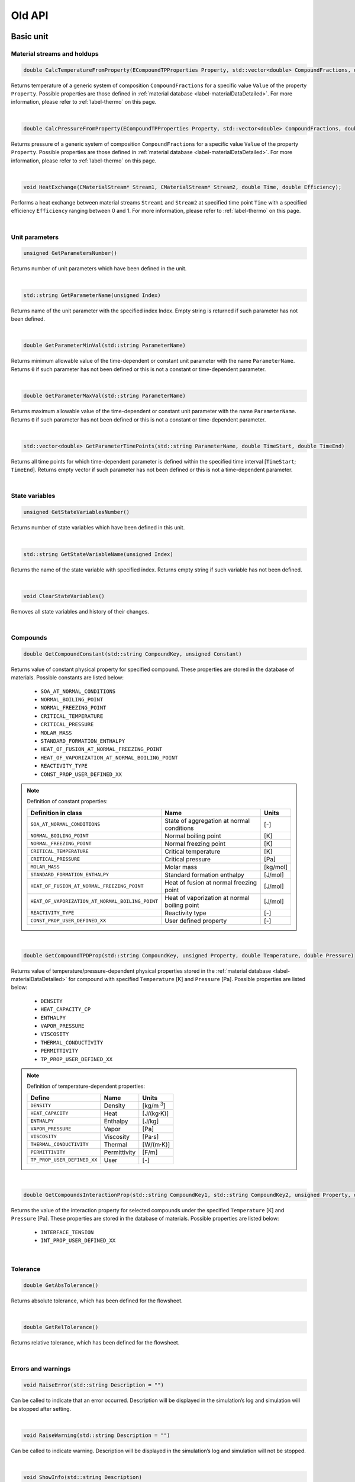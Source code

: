 .. _sec.old_classes:

=======
Old API
=======

.. _label-old_baseUnit:

Basic unit
==========

Material streams and holdups
----------------------------

.. code-block:: cpp

	double CalcTemperatureFromProperty(ECompoundTPProperties Property, std::vector<double> CompoundFractions, double Value)
	
Returns temperature of a generic system of composition ``CompoundFractions`` for a specific value ``Value`` of the property ``Property``. Possible properties are those defined in :ref:`material database <label-materialDataDetailed>`. For more information, please refer to :ref:`label-thermo` on this page.

|

.. code-block:: cpp

	double CalcPressureFromProperty(ECompoundTPProperties Property, std::vector<double> CompoundFractions, double Value)
	
Returns pressure of a generic system of composition ``CompoundFractions`` for a specific value ``Value`` of the property ``Property``. Possible properties are those defined in :ref:`material database <label-materialDataDetailed>`. For more information, please refer to :ref:`label-thermo` on this page.

|

.. code-block:: cpp

	void HeatExchange(CMaterialStream* Stream1, CMaterialStream* Stream2, double Time, double Efficiency);
	
Performs a heat exchange between material streams ``Stream1`` and ``Stream2`` at specified time point ``Time`` with a specified efficiency ``Efficiency`` ranging between 0 and 1. For more information, please refer to :ref:`label-thermo` on this page.

|

.. _label-old_unitParameters:

Unit parameters
---------------

.. code-block:: cpp

	unsigned GetParametersNumber()

Returns number of unit parameters which have been defined in the unit. 

|

.. code-block:: cpp

	std::string GetParameterName(unsigned Index)

Returns name of the unit parameter with the specified index Index. Empty string is returned if such parameter has not been defined.

|

.. code-block:: cpp

	double GetParameterMinVal(std::string ParameterName)
	
Returns minimum allowable value of the time-dependent or constant unit parameter with the name ``ParameterName``. Returns ``0`` if such parameter has not been defined or this is not a constant or time-dependent parameter.

|

.. code-block:: cpp

	double GetParameterMaxVal(std::string ParameterName)

Returns maximum allowable value of the time-dependent or constant unit parameter with the name ``ParameterName``. Returns ``0`` if such parameter has not been defined or this is not a constant or time-dependent parameter.

|

.. code-block:: cpp

	std::vector<double> GetParameterTimePoints(std::string ParameterName, double TimeStart, double TimeEnd)
	
Returns all time points for which time-dependent parameter is defined within the specified time interval [``TimeStart``; ``TimeEnd``]. Returns empty vector if such parameter has not been defined or this is not a time-dependent parameter.

|

State variables
---------------


.. _label-old_AddStateVariable:

.. code-block:: cpp

	unsigned GetStateVariablesNumber()	

Returns number of state variables which have been defined in this unit. 

|

.. code-block:: cpp

	std::string GetStateVariableName(unsigned Index)
	
Returns the name of the state variable with specified index. Returns empty string if such variable has not been defined.

|

.. code-block:: cpp

	void ClearStateVariables()
	
Removes all state variables and history of their changes. 

|

Compounds
---------

.. code-block:: cpp

	double GetCompoundConstant(std::string CompoundKey, unsigned Constant)

Returns value of constant physical property for specified compound. These properties are stored in the database of materials. Possible constants are listed below:

	-	``SOA_AT_NORMAL_CONDITIONS``
	
	-	``NORMAL_BOILING_POINT``
	
	-	``NORMAL_FREEZING_POINT``
	
	-	``CRITICAL_TEMPERATURE``
	
	-	``CRITICAL_PRESSURE``
	
	-	``MOLAR_MASS``
	
	-	``STANDARD_FORMATION_ENTHALPY``
	
	-	``HEAT_OF_FUSION_AT_NORMAL_FREEZING_POINT``
	
	-	``HEAT_OF_VAPORIZATION_AT_NORMAL_BOILING_POINT``
	
	-	``REACTIVITY_TYPE``
	
	-	``CONST_PROP_USER_DEFINED_XX``

.. _label-old_defConstProp:

.. Note:: Definition of constant properties:

	+----------------------------------------------------+------------------------------------------------+----------+
	|   Definition in class                              |   Name                                         |   Units  |
	+====================================================+================================================+==========+
	|   ``SOA_AT_NORMAL_CONDITIONS``                     |   State of aggregation at normal conditions    |   [-]    |
	+----------------------------------------------------+------------------------------------------------+----------+
	|   ``NORMAL_BOILING_POINT``                         |   Normal boiling point                         |   [K]    |
	+----------------------------------------------------+------------------------------------------------+----------+
	|   ``NORMAL_FREEZING_POINT``                        |   Normal freezing point                        |   [K]    |
	+----------------------------------------------------+------------------------------------------------+----------+
	|   ``CRITICAL_TEMPERATURE``                         |   Critical temperature                         |   [K]    |
	+----------------------------------------------------+------------------------------------------------+----------+
	|   ``CRITICAL_PRESSURE``                            |   Critical pressure                            |   [Pa]   |
	+----------------------------------------------------+------------------------------------------------+----------+
	|   ``MOLAR_MASS``                                   |   Molar mass                                   | [kg/mol] |
	+----------------------------------------------------+------------------------------------------------+----------+
	|   ``STANDARD_FORMATION_ENTHALPY``                  |   Standard formation enthalpy                  | [J/mol]  |
	+----------------------------------------------------+------------------------------------------------+----------+
	|   ``HEAT_OF_FUSION_AT_NORMAL_FREEZING_POINT``      |   Heat of fusion at normal freezing point      | [J/mol]  |
	+----------------------------------------------------+------------------------------------------------+----------+
	|   ``HEAT_OF_VAPORIZATION_AT_NORMAL_BOILING_POINT`` |   Heat of vaporization at normal boiling point | [J/mol]  |
	+----------------------------------------------------+------------------------------------------------+----------+
	|   ``REACTIVITY_TYPE``                              |   Reactivity type                              |   [-]    |
	+----------------------------------------------------+------------------------------------------------+----------+
	|   ``CONST_PROP_USER_DEFINED_XX``                   |   User defined property                        |   [-]    |
	+----------------------------------------------------+------------------------------------------------+----------+

|

.. code-block:: cpp

	double GetCompoundTPDProp(std::string CompoundKey, unsigned Property, double Temperature, double Pressure)

Returns value of temperature/pressure-dependent physical properties stored in the :ref:`material database <label-materialDataDetailed>` for compound with specified ``Temperature`` [K] and ``Pressure`` [Pa]. Possible properties are listed below:

	-	``DENSITY``
	
	-	``HEAT_CAPACITY_CP``
	
	-	``ENTHALPY``

	-	``VAPOR_PRESSURE``

	-	``VISCOSITY``

	-	``THERMAL_CONDUCTIVITY``
	
	-	``PERMITTIVITY``

	-	``TP_PROP_USER_DEFINED_XX``

.. _label-old_defDepProp:
	
.. Note:: Definition of temperature-dependent properties:

	+-----------------------------+------------------------+--------------------+
	| Define                      |   Name                 |   Units            |
	+=============================+========================+====================+
	|   ``DENSITY``               |   Density              |   [kg/m :math:`^3`]|
	+-----------------------------+------------------------+--------------------+
	|   ``HEAT_CAPACITY``         |   Heat                 |  [J/(kg·K)]        |
	+-----------------------------+------------------------+--------------------+
	|   ``ENTHALPY``              |   Enthalpy             |  [J/kg]            |
	+-----------------------------+------------------------+--------------------+
	|  ``VAPOR_PRESSURE``         |   Vapor                |  [Pa]              |
	+-----------------------------+------------------------+--------------------+
	|  ``VISCOSITY``              |   Viscosity            |  [Pa·s]            |
	+-----------------------------+------------------------+--------------------+
	|  ``THERMAL_CONDUCTIVITY``   |   Thermal              |  [W/(m·K)]         |
	+-----------------------------+------------------------+--------------------+
	| ``PERMITTIVITY``            |   Permittivity         |  [F/m]             |
	+-----------------------------+------------------------+--------------------+
	| ``TP_PROP_USER_DEFINED_XX`` |   User                 |  [-]               |
	+-----------------------------+------------------------+--------------------+

|

.. code-block:: cpp

	double GetCompoundsInteractionProp(std::string CompoundKey1, std::string CompoundKey2, unsigned Property, double Temperature, double Pressure)
	
Returns the value of the interaction property for selected compounds under the specified ``Temperature`` [K] and ``Pressure`` [Pa]. These properties are stored in the database of materials. Possible properties are listed below:

	-	``INTERFACE_TENSION``
	
	-	``INT_PROP_USER_DEFINED_XX``
	
.. Note::Definition of interaction properties between two pure compounds:

	+------------------------------+-------------------------+---------+
	| Define                       |   Name                  |  Units  |
	+==============================+=========================+=========+
	| ``INTERFACE_TENSION``        |   Interface tension     |  [N/m]  |
	+------------------------------+-------------------------+---------+
	| ``INT_PROP_USER_DEFINED_XX`` |   User defined property |  [-]    |
	+------------------------------+-------------------------+---------+

|

Tolerance
---------

.. code-block:: cpp

	double GetAbsTolerance()

Returns absolute tolerance, which has been defined for the flowsheet. 

|

.. code-block:: cpp

	double GetRelTolerance()

Returns relative tolerance, which has been defined for the flowsheet.

|

Errors and warnings
-------------------

.. code-block:: cpp

	void RaiseError(std::string Description = "")
	
Can be called to indicate that an error occurred. Description will be displayed in the simulation’s log and simulation will be stopped after setting.

|

.. code-block:: cpp

	void RaiseWarning(std::string Description = "")
	
Can be called to indicate warning. Description will be displayed in the simulation’s log and simulation will not be stopped.

|

.. code-block:: cpp

	void ShowInfo(std::string Description)

Can be called to write out messages to the simulation’s log screen during the simulation. Description will be displayed in the simulation’s log.

|

Virtual functions
-----------------

Virtual function is declared within the base class, which you can re-define in your derived class.

|

.. code-block:: cpp

	void Simulate(double Time)
	
Calculates unit on a specified time point ``Time`` for **steady-state units**. Is called by the suimulator iteratively for all time points for which this unit should be calculated. All logic of the unit’s model must be implemented here.

|

.. code-block:: cpp

	void Simulate(double StartTime, double EndTime)
	
Calculates unit for specified time interval for **dynamic units**. Is called by the suimulator iteratively for all time points for which this unit should be calculated. All logic of the unit’s model must be implemented here.

|

.. code-block:: cpp

	void Initialize(double Time)
	
Initializes unit at the time point ``Time``. Is called by the simulator only once at the start of the simulation. Here some additional objects can be initialized (for example holdups, material streams or state variables).

|

.. _label-old_SaveState:

.. code-block:: cpp

	void SaveState()

Saves current state of the unit. All time dependent variables which weren’t added to the unit be manually saved here with the help of :ref:`AddStateVariable <label-AddStateVariable>`, :ref:`AddMaterialStream <label-AddMaterialStream>` or :ref:`AddHoldup <label-AddHoldup>`. 

For flowsheets containing **recycled streams**, this function is called when the convergence on the current time interval is reached, this also ensures the return to the previous state of the unit if convergence fails during the calculation.

|

.. _label-old_LoadState:

.. code-block:: cpp

	void LoadState()

Loads last saved state of the unit. All time dependent variables which were previously saved in ``SaveState()`` function should be manually loaded here. 

|

.. code-block:: cpp

	void Finalize()

Finalizes unit. Is called by the simulator only once at the end of the simulation. Here closing and cleaning operations can be performed.

|

.. _label-old_stream:

Stream
======

Functions in classes ``CMaterialStream`` and ``CHoldup`` are introduced below.

|

Basic stream properties
-----------------------

All functions in this section are for both ``CMaterialStream`` and ``CHoldup``.

.. code-block:: cpp

	std::string GetStreamName()
	
Returns the name of the material stream / holdup. 

|

.. code-block:: cpp

	void SetStreamName(std::string Name)
	
Sets the name of the material stream / holdup. 

|

Time points
-----------

All functions in this section are for both ``CMaterialStream`` and ``CHoldup``.

.. code-block:: cpp

	void AddTimePoint(double Time, double SourceTime = -1)
	
Adds new time point ``Time`` to the material stream / holdup. Data for this time point is copied from ``SourceTime``. By default (``SourceTime = -1``) data will be copied from the previous time point. If this is the first time point in the material stream / holdup, all data will be set to ``0``. If such time point already exists, nothing will be done.

|

.. code-block:: cpp

	void RemoveTimePoint(double Time)
	
Removes time point ``Time`` from the material stream / holdup, if such point exists. 

|

.. code-block:: cpp

	void RemoveTimePoints(double Start, double End)
	
Removes all time points from the specified interval, including boundaries.

|

.. code-block:: cpp

	void RemoveTimePointsAfter(double Start, bool IncludeStart = false)
	
Removes all data after the specified time point including (if ``IncludeStart`` is set to ``true``) or excluding (``IncludeStart`` is set to ``false``) point ``Start``.

|


.. code-block:: cpp

	std::vector<double> GetAllTimePoints()

Returns all time points which are defined in the material stream / holdup. 

|


.. code-block:: cpp

	std::vector<double> GetTimePointsForInterval(double Start, double End, bool ForceInclBoudaries = false)
	
Returns the list of time points for the specified time interval (incl. boundary points ``Start`` and ``End``). If ``ForceInclBoudaries`` is set to ``true``, resulting vector will contain boundary points even if they have not been defined in the material stream / holdup.

|


.. code-block:: cpp

	double GetLastTimePoint()

Returns last defined time point in the material stream / holdup. Returns ``-1`` if no time points have been defined.

|

.. code-block:: cpp

	double GetPreviousTimePoint(double Time)
	
Returns the nearest time point before ``Time``. Returns ``-1`` if there is no time points before the specified value.

|

Overall properties
------------------

.. _label-old_massFlow:

.. code-block:: cpp

	double GetMassFlow(double Time, unsigned Basis)
	
Specific function for ``CMaterialStream``. 

Returns mass or mole flow of the material stream at the specified time point ``Time``. If such time point has not been defined, interpolation of data will be done. 

``Basis`` is a basis of results (``BASIS_MASS`` in [kg/s] or ``BASIS_MOLL`` in [mol/s]):

``BASIS_MASS``: :math:`\dot m` in [kg/s], total mass flow of the material stream.

``BASIS_MOLL``: :math:`\sum\limits_i \dfrac{\dot m \cdot w_i}{M_i}` in [mol/s], with :math:`w_i` mass fraction of the phase :math:`i`, and :math:`M_i` molar mass of the phase :math:`i`.

|

.. _label-old_mass:

.. code-block:: cpp

	double GetMass(double Time, unsigned Basis) 
	
Specific function for ``CHoldup``. 

Returns mass or mole of the holdup at the specified time point ``Time``. If such time point has not been defined, interpolation of data will be done. 

``Basis`` is a basis of results (``BASIS_MASS`` in [kg] or ``BASIS_MOLL`` in [mol]):

``BASIS_MASS``: :math:`m` in [kg], total mass of the holdup.

``BASIS_MOLL``: :math:`\sum\limits_i \dfrac{m \cdot w_i}{M_i}` in [mol], with :math:`w_i` mass fraction of the phase :math:`i`, and :math:`M_i` molar mass of the phase :math:`i`.

|

.. _label-old_setMassFlow:

.. code-block:: cpp

	void SetMassFlow(double Time, double Value, unsigned Basis)
	
Specific function for ``CMaterialStream``. 
	
Sets mass flow of the material stream at the time point ``Time``. Negative values before setting will be converted to ``0``. If the time point Time has not been defined in the material stream, then the value will not be set. 

``Basis`` is a basis of results (``BASIS_MASS`` in [kg/s] or ``BASIS_MOLL`` in [mol/s]):

``BASIS_MASS``: in this case you directly have your input ``Value`` as mass flow: :math:`\dot{m} =` ``Value`` in [kg/s]

``BASIS_MOLL``: in this case you have ``Value`` as mole flow and this should be converted to mass flow. :math:`\dot{m} =` ``Value`` :math:`\cdot \sum\limits_i M_i \cdot w_i` in [mol/s], with :math:`w_i` mass fraction of the phase :math:`i`, and :math:`M_i` molar mass of the phase :math:`i`.

|

.. _label-old_setMass:

.. code-block:: cpp

	void SetMass(double Time, double Value, unsigned Basis)
	
Specific function for ``CHoldup``. 

Sets mass of the holdup at the time point ``Time``. Previously set negative values will be converted to ``0``. If the time point ``Time`` has not been defined in the holdup, then the value will not be set. 

``Basis`` is a basis of results (``BASIS_MASS`` in [kg] or ``BASIS_MOLL`` in [mol]):

``BASIS_MASS``: in this case you directly have your input ``Value`` as mass value: :math:`m =` ``Value`` in [kg].

``BASIS_MOLL``: in this case you have ``Value`` as mole amount and this should be converted to mass. :math:`m =` ``Value`` :math:`\cdot \sum\limits_i M_i \cdot w_i` in [mol], with :math:`w_i` mass fraction of the phase :math:`i`, and :math:`M_i` molar mass of the phase :math:`i`.

|

.. _label-old_temp:

.. code-block:: cpp

	double GetTemperature(double Time)
	
Function for both ``CMaterialStream`` and ``CHoldup``.

Returns temperature of the material stream / holdup at the specified time point ``Time`` in [K]. If such time point has not been defined, interpolation of data will be done.

|

.. _label-old_setTemp:

.. code-block:: cpp

	void SetTemperature(double Time, double Value)

Function for both ``CMaterialStream`` and ``CHoldup``.

Sets temperature of the material stream / holdup at the time point ``Time`` in [K]. Negative values before setting will be converted to ``0``. If time the point ``Time`` has not been defined in the material stream / holdup, the value will not be set.

|

.. _label-old_pressure:

.. code-block:: cpp

	double GetPressure(double Time)
	
Function for both ``CMaterialStream`` and ``CHoldup``.

Returns pressure of the material stream / holdup at the specified time point ``Time`` in [Pa]. If such time point has not been defined, interpolation of data will be done.

|

.. _label-old_setPressure:

.. code-block:: cpp

	void SetPressure(double Time, double Value)

Function for both ``CMaterialStream`` and ``CHoldup``.

Sets pressure of the material stream / holdup in the time point ``Time`` in [Pa]. Negative values before setting will be converted to ``0``. If the time point ``Time`` has not been defined in the material stream / holdup, the value will not be set.

|

.. code-block:: cpp

	double GetOverallProperty(double Time, unsigned Property, unsigned Basis)
		
Returns non-constant physical property value for the overall mixture at the specified time point ``Time``. If such time point has not been defined, interpolation of data will be done. 

``Basis`` is a basis of results (``BASIS_MASS`` or ``BASIS_MOLL``).

``Property`` is an identifier of a physical property. Available properties are:

	-	``FLOW`` and ``TOTAL_FLOW`` for material stream ``CMaterialStream``: refer to function :ref:`getMassFlow <label-massFlow>`.
	
	-	``MASS`` and ``TOTAL_MASS`` for holdup ``CHoldup``: refer to function :ref:`getMass <label-mass>`.
	
	-	``TEMPERATURE``: refer to function :ref:`getTemperature <label-temp>`.
	
	-	``PRESSURE``: refer to function :ref:`getPressure <label-pressure>`.
	
	-	``MOLAR_MASS``: :math:`\sum\limits_i M_i \cdot w_i`, with :math:`M` molar mass of the total flow, :math:`w_i` mass fraction of the phase :math:`i`, and :math:`M_i` molar mass of the phase :math:`i`.
	
	-	``ENTHALPY``:
	
		- Set ``Basis`` as ``BASIS_MASS``: :math:`\sum\limits_i H_i \cdot w_i`, with :math:`H_i` the enthalpy of the phase :math:`i`, and :math:`w_i` the mass fraction of the phase :math:`i`.
		
		- Set ``Basis`` as ``BASIS_MOLL``: :math:`\sum\limits_i H_i \cdot x_i`, with :math:`H_i` the enthalpy of the phase :math:`i`, and :math:`x_i` the mole fraction of the phase :math:`i`.


.. Note:: Definition of overall mixture properties:

	+--------------------------+--------------------+---------------------------------------------------------------------------+
	|   Define                 |   Name             |   Units                                                                   |
	+==========================+====================+===========================================================================+
	|``FLOW``, ``TOTAL_FLOW``  | Mass / mole flow   | [kg/s] or  [mol/s]                                                        |
	+--------------------------+--------------------+---------------------------------------------------------------------------+
	| ``MASS``, ``TOTAL_MASS`` | Mass / mole        | [kg] or [mol]                                                             |
	+--------------------------+--------------------+---------------------------------------------------------------------------+
	|   ``TEMPERATURE``        |   Temperature      |   [K]                                                                     |
	+--------------------------+--------------------+---------------------------------------------------------------------------+
	|   ``PRESSURE``           |   Pressure         |   [Pa]                                                                    |
	+--------------------------+--------------------+---------------------------------------------------------------------------+
	|   ``MOLAR_MASS``         |   Molar mass       |   [kg/mol]                                                                |
	+--------------------------+--------------------+---------------------------------------------------------------------------+
	|   ``ENTHALPY``           |   Enthalpy         |   [J/kg/s] or [J/mol/s] for material stream, [J/kg] or [J/mol] for holdup |
	+--------------------------+--------------------+---------------------------------------------------------------------------+

|

.. code-block:: cpp

	double SetOverallProperty(double Time, unsigned Property, double Value, unsigned Basis)
	
Sets non-constant physical property value for the overall mixture at the specified time point ``Time``.

Basis is a basis of the value (``BASIS_MASS`` or ``BASIS_MOLL``). 

``Property`` is an identifier of a physical property. Available properties are:

	-	``FLOW`` and ``TOTAL_FLOW`` for material stream ``CMaterialStream``: refer to function :ref:`setMassFlow <label-setMassFlow>`.
	
	-	``MASS`` and ``TOTAL_MASS`` for holdup ``CHoldup``: refer to function :ref:`setMass <label-setMass>`.
	
	-	``TEMPERATURE``: refer to function :ref:`setTemperature <label-setTemp>`.
	
	-	``PRESSURE``: refer to function :ref:`setPressure <label-setPressure>`.


.. Note:: Definition of overall mixture properties:

	+--------------------------+--------------------+-------------------------+
	|   Define                 |   Name             |   Units                 |
	+==========================+====================+=========================+
	|``FLOW``, ``TOTAL_FLOW``  |   Mass / mole flow | [kg/s] or  [mol/s]      |
	+--------------------------+--------------------+-------------------------+
	| ``MASS``, ``TOTAL_MASS`` | Mass / mole        | [kg] or [mol]           |
	+--------------------------+--------------------+-------------------------+
	|   ``TEMPERATURE``        |   Temperature      |   [K]                   |
	+--------------------------+--------------------+-------------------------+
	|   ``PRESSURE``           |   Pressure         |   [Pa]                  |
	+--------------------------+--------------------+-------------------------+
	|   ``MOLAR_MASS``         |   Molar mass       |   [kg/mol]              |
	+--------------------------+--------------------+-------------------------+
	|   ``ENTHALPY``           |   Enthalpy         |   [J/kg/s] or [J/mol/s] |
	+--------------------------+--------------------+-------------------------+
	
|

.. code-block:: cpp

	double CalcTemperatureFromProperty(ECompoundTPProperties Property, double Time, double Value)

Function for both ``CMaterialStream`` and ``CHoldup``.

Returns temperature of the material stream / holdup for a specific value ``Value`` of the property ``Property`` at the time point ``Time``. Available properties are those defined in :ref:`material database <label-materialDataDetailed>`. 

For further information, please refer to :ref:`label-thermo` on this page.

|

.. code-block:: cpp

	double CalcPressureFromProperty(ECompoundTPProperties Property, double Time, double Value)

Function for both ``CMaterialStream`` and ``CHoldup``.
	
Returns pressure of the material stream / holdup for a specific value ``Value`` of the property ``Property`` at the time point ``Time``. Available properties are those defined in :ref:`material database <label-materialDataDetailed>`. 

For further information, please refer to :ref:`label-thermo` on this page.

|

Compounds
---------

.. code-block:: cpp

	double GetCompoundFraction(double Time , std::string CompoundKey, unsigned Basis)

Function for both ``CMaterialStream`` and ``CHoldup``.
	
Returns total fraction of the compound with key ``CompoundKey`` at the time point ``Time``. If such time point has not been defined, interpolation of data will be done.

Basis can be ``BASIS_MASS`` or ``BASIS_MOLL``.

``BASIS_MASS``: :math:`f_i = \sum \limits_i w_i \cdot f_{i}`, with :math:`f_i` the mass fraction of compound :math:`i`, and :math:`w_i` the mass fraction of phase :math:`i`.

``BASIS_MOLL``: :math:`f_i^{mol} = \sum \limits_i w_i \dfrac{f_i}{M_i \cdot \sum\limits_j \frac{f_{i,j}}{M_j}}`, with :math:`f_i^{mol}` the mole fraction of compound :math:`i`, :math:`f_{i,j}` the mass fraction of compound :math:`j` in phase :math:`i`, and :math:`M_j` the molar mass of compound :math:`j`.

|

.. code-block:: cpp

	double GetCompoundPhaseFraction(double Time, std::string CompoundKey, unsigned Phase, unsigned Basis)

Function for both ``CMaterialStream`` and ``CHoldup``.

Returns fraction of the compound with the key ``CompoundKey`` in the phase ``Phase`` (``SOA_SOLID``, ``SOA_LIQUID``, ``SOA_VAPOR``) for the time point ``Time``. If such time point has not been defined, interpolation of data will be done.

Basis can be ``BASIS_MASS`` or ``BASIS_MOLL``.

``BASIS_MASS``: :math:`f_{i,j}`, mass fraction of compound :math:`j` in phase :math:`i`.

``BASIS_MOLL``: :math:`f_{i,j}^{mol} = \sum \limits_i w_i \dfrac{f_{i,j}}{M_i \cdot \sum\limits_j \frac{f_{i,j}}{M_j}}`, with :math:`f_{i,j}^{mol}` the mole fraction of compound :math:`j` in phase :math:`i`, and :math:`M_j` the molar mass of compound :math:`j`.

|

.. code-block:: cpp

	void SetCompoundPhaseFraction (double Time, std::string CompoundKey, unsigned Phase, double Fraction, unsigned Basis)

Function for both ``CMaterialStream`` and ``CHoldup``.

Sets fraction of the compound with key ``CompoundKey`` in phase ``Phase`` (``SOA_SOLID``, ``SOA_LIQUID``, ``SOA_VAPOR``) for the time point ``Time``. If such time point has not been defined, nothing will be done. Negative values before setting will be converted to ``0``.

Basis can be ``BASIS_MASS`` or ``BASIS_MOLL``.

``BASIS_MASS``: in this case you have your input ``Fraction`` directly as mass fraction of compound :math:`j` in phase :math:`i`: :math:`f_{i,j} =` ``Fraction``.

``BASIS_MOLL``: :math:`f_{i,j} =` ``Fraction`` :math:`\cdot \dfrac{M_i}{\sum\limits_j \frac{f_{i,j}}{M_j}}`, with :math:`f_{i,j}^{mol}` the mole fraction of compound :math:`j` in phase :math:`i`, and :math:`M_j` the molar mass of compound :math:`j`.

|

.. code-block:: cpp

	double GetCompoundMassFlow(double Time, std::string CompoundKey, unsigned Phase, unsigned Basis)

Specific function for ``CMaterialStream``. 

Returns mass flow of the compound with key CompoundKey in phase Phase (``SOA_SOLID``, ``SOA_LIQUID``, ``SOA_VAPOR``) for the time point ``Time``. If such time point has not been defined, interpolation of data will be done. 

Basis is a basis of value (``BASIS_MASS`` in [kg/s] or ``BASIS_MOLL`` in [mol/s]).

``BASIS_MASS``: :math:`\dot{m}_{i,j} = w_i \cdot f_{i,j} \cdot \dot{m}`, with :math:`\dot m_{i,j}` the mass flow of compound :math:`j` in phase :math:`i`, :math:`w_i` the mass fraction of phase :math:`i`, and :math:`f_{i,j}` the mass fraction of compound :math:`j` in phase :math:`i`.

``BASIS_MOLL``: :math:`\dot{m}_{i,j} = w_i \cdot f_{i,j} \cdot \sum\limits_k \dfrac{\dot{m} \cdot w_k}{M_k}`, with :math:`\dot m` the total mass flow of the material stream, and :math:`M_k` the molar mass of phase :math:`k`.

|

.. code-block:: cpp

	double GetCompoundMass(double Time, std::string CompoundKey, unsigned Phase, unsigned Basis)

Specific function for ``CHoldup``. 

Returns mass of the compound with key CompoundKey in phase Phase (``SOA_SOLID``, ``SOA_LIQUID``, ``SOA_VAPOR``) for the time point ``Time``. If such time point has not been defined, interpolation of data will be done. 

Basis is a basis of value (``BASIS_MASS`` in [kg] or ``BASIS_MOLL`` in [mol]).

``BASIS_MASS``: :math:`m_{i,j} = w_i \cdot f_{i,j} \cdot m`, with :math:`m_{i,j}` the mass of compound :math:`j` in phase :math:`i`, :math:`w_i` the mass fraction of phase :math:`i`, and :math:`f_{i,j}` the mass fraction of compound :math:`j` in phase :math:`i`.

``BASIS_MOLL``: :math:`m_{i,j} = w_i \cdot f_{i,j} \cdot \sum\limits_k \dfrac{m \cdot w_k}{M_k}`, with :math:`m` the total mass of the holdup, and :math:`M_k` the molar mass of phase :math:`k`.

|

.. code-block:: cpp

	double GetCompoundConstant(std::string CompoundKey, ECompoundConstProperties ConstProperty)

Function for both ``CMaterialStream`` and ``CHoldup``.
	
Returns value of the constant physical property ``ConstProperty`` for the specified compound. These properties are stored in :ref:`material database <label-materialDataDetailed>`. Available constants are:
	
	-	``SOA_AT_NORMAL_CONDITIONS``

	-	``NORMAL_BOILING_POINT``
	
	-	``NORMAL_FREEZING_POINT``
	
	-	``CRITICAL_TEMPERATURE``
	
	-	``CRITICAL_PRESSURE``
	
	-	``MOLAR_MASS``
	
	-	``STANDARD_FORMATION_ENTHALPY``
	
	-	``HEAT_OF_FUSION_AT_NORMAL_FREEZING_POINT``
	
	-	``HEAT_OF_VAPORIZATION_AT_NORMAL_BOILING_POINT``
		
	-	``REACTIVITY_TYPE``
	
	-	``CONST_PROP_USER_DEFINED_XX``


.. Note:: Definition of constant properties for pure compounds:

	+----------------------------------------------------+------------------------------------------------+------------+
	|   Define                                           |   Name                                         |   Unit     |
	+====================================================+================================================+============+
	|   ``SOA_AT_NORMAL_CONDITIONS``                     |   State of aggregation at normal conditions    |   [-]      |
	+----------------------------------------------------+------------------------------------------------+------------+
	|   ``NORMAL_BOILING_POINT``                         |   Normal boiling point                         |   [K]      |
	+----------------------------------------------------+------------------------------------------------+------------+
	|   ``NORMAL_FREEZING_POINT``                        |   Normal freezing point                        |   [K]      |
	+----------------------------------------------------+------------------------------------------------+------------+
	|   ``CRITICAL_TEMPERATURE``                         |   Critical temperature                         |  [K]       |
	+----------------------------------------------------+------------------------------------------------+------------+
	|   ``CRITICAL_PRESSURE``                            |   Critical pressure                            |   [Pa]     |
	+----------------------------------------------------+------------------------------------------------+------------+
	|   ``MOLAR_MASS``                                   |   Molar mass                                   |   [kg/mol] |
	+----------------------------------------------------+------------------------------------------------+------------+
	|   ``STANDARD_FORMATION_ENTHALPY``                  |   Standard formation enthalpy                  |   [J/mol]  |
	+----------------------------------------------------+------------------------------------------------+------------+
	|   ``HEAT_OF_FUSION_AT_NORMAL_FREEZING_POINT``      |   Heat of fusion at normal freezing point      |   [J/mol]  |
	+----------------------------------------------------+------------------------------------------------+------------+
	|   ``HEAT_OF_VAPORIZATION_AT_NORMAL_BOILING_POINT`` |   Heat of vaporization at normal boiling point |   [J/mol]  |
	+----------------------------------------------------+------------------------------------------------+------------+
	|   ``REACTIVITY_TYPE``                              |   Reactivity type                              |   [-]      |
	+----------------------------------------------------+------------------------------------------------+------------+
	|   ``CONST_PROP_USER_DEFINED_XX``                   |   User defined property                        |   [-]      |
	+----------------------------------------------------+------------------------------------------------+------------+

|

.. code-block:: cpp

	double GetCompoundTPDProp(std::string CompoundKey, unsigned Property, double Temperature, double Pressure)

Function for both ``CMaterialStream`` and ``CHoldup``.
	
Returns value of the temperature / pressure-dependent physical Property (which are stored in the database of materials) for the compound with the specified ``Temperature`` in [K] and ``Pressure`` in [Pa]. Available properties are:

	-	``DENSITY``
	
	-	``HEAT_CAPACITY_CP``
	
	-	``VAPOR_PRESSURE``
	
	-	``VISCOSITY``
	
	-	``THERMAL_CONDUCTIVITY``
	
	-	``PERMITTIVITY``
	
	-	``ENTHALPY``
	
	-	``TP_PROP_USER_DEFINED_XX``


.. Note:: Definition of temperature-dependent compound properties:

	+-------------------------------+-----------------------------+---------------------------------------------------------------------------+
	|   Define                      |   Name                      |   Unit                                                                    |
	+===============================+=============================+===========================================================================+
	|   ``DENSITY``                 |   Density                   |   [kg/m :math:`^3`]                                                       |
	+-------------------------------+-----------------------------+---------------------------------------------------------------------------+
	|   ``HEAT_CAPACITY_CP``        |   Heat capacity :math:`C_p` |   [J/(kg·K)]                                                              |
	+-------------------------------+-----------------------------+---------------------------------------------------------------------------+
	|   ``VAPOR_PRESSURE``          |   Vapor pressure            |   [Pa]                                                                    |
	+-------------------------------+-----------------------------+---------------------------------------------------------------------------+
	|   ``VISCOSITY``               |   Viscosity                 |   [Pa·s]                                                                  |
	+-------------------------------+-----------------------------+---------------------------------------------------------------------------+
	|   ``THERMAL_CONDUCTIVITY``    |   Thermal conductivity      |   [W/(m·K)]                                                               |
	+-------------------------------+-----------------------------+---------------------------------------------------------------------------+
	|   ``PERMITTIVITY``            |   Permittivity              |   [F/m]                                                                   |
	+-------------------------------+-----------------------------+---------------------------------------------------------------------------+
	|   ``ENTHALPY``                |   Enthalpy                  |   [J/kg/s] or [J/mol/s] for material stream, [J/kg] or [J/mol] for holdup |
	+-------------------------------+-----------------------------+---------------------------------------------------------------------------+
	|   ``TP_PROP_USER_DEFINED_XX`` |   User defined property     |  [-]                                                                      |
	+-------------------------------+-----------------------------+---------------------------------------------------------------------------+

|

.. code-block:: cpp

	double GetCompoundTPDProp(double Time, std::string CompoundKey, unsigned Property)
	
Function for both ``CMaterialStream`` and ``CHoldup``.

Returns value of the temperature / pressure-dependent physical ``Property`` (which are stored in the database of materials) for the compound with the current temperature and pressure. Available properties are:

	-	``DENSITY``
	
	-	``HEAT_CAPACITY_CP``
	
	-	``VAPOR_PRESSURE``
	
	-	``VISCOSITY``
	
	-	``THERMAL_CONDUCTIVITY``
	
	-	``PERMITTIVITY``
	
	-	``ENTHALPY``
	
	-	``TP_PROP_USER_DEFINED_XX``


.. Note:: Definition of temperature-dependent compound properties:

	+-------------------------------+-----------------------------+---------------------------------------------------------------------------+
	|   Define                      |   Name                      |   Unit                                                                    |
	+===============================+=============================+===========================================================================+
	|   ``DENSITY``                 |   Density                   |   [kg/m :math:`^3`]                                                       |
	+-------------------------------+-----------------------------+---------------------------------------------------------------------------+
	|   ``HEAT_CAPACITY_CP``        |   Heat capacity :math:`C_p` |   [J/(kg·K)]                                                              |
	+-------------------------------+-----------------------------+---------------------------------------------------------------------------+
	|   ``VAPOR_PRESSURE``          |   Vapor pressure            |   [Pa]                                                                    |
	+-------------------------------+-----------------------------+---------------------------------------------------------------------------+
	|   ``VISCOSITY``               |   Viscosity                 |   [Pa·s]                                                                  |
	+-------------------------------+-----------------------------+---------------------------------------------------------------------------+
	|   ``THERMAL_CONDUCTIVITY``    |   Thermal conductivity      |   [W/(m·K)]                                                               |
	+-------------------------------+-----------------------------+---------------------------------------------------------------------------+
	|   ``PERMITTIVITY``            |   Permittivity              |   [F/m]                                                                   |
	+-------------------------------+-----------------------------+---------------------------------------------------------------------------+
	|   ``ENTHALPY``                |   Enthalpy                  |   [J/kg/s] or [J/mol/s] for material stream, [J/kg] or [J/mol] for holdup |
	+-------------------------------+-----------------------------+---------------------------------------------------------------------------+
	|   ``TP_PROP_USER_DEFINED_XX`` |   User defined property     |  [-]                                                                      |
	+-------------------------------+-----------------------------+---------------------------------------------------------------------------+

|

.. code-block:: cpp

	double GetCompoundInteractionProp(std::string CompoundKey1, std::string CompoundKey2, unsigned Property, double Temperature, double Pressure)
	
Function for both ``CMaterialStream`` and ``CHoldup``.

Returns the value of the interaction property ``Property`` for the selected compounds under the specified ``Temperature`` in [K] and ``Pressure`` in [Pa]. These properties are stored in the :ref:`material database <label-materialDataDetailed>`. Available properties are:

	-	``INTERFACE_TENSION``
	
	-	``INT_PROP_USER_DEFINED_XX``
	
.. Note:: Definition of interaction properties between two pure compounds:
	
	+--------------------------------+-------------------------+---------+
	|   Define                       |   Name                  |   Unit  |
	+================================+=========================+=========+
	|   ``INTERFACE_TENSION``        |   Interface tension     |   [N/m] |
	+--------------------------------+-------------------------+---------+
	|   ``INT_PROP_USER_DEFINED_XX`` |   User defined property |   [-]   |
	+--------------------------------+-------------------------+---------+	

|

.. code-block:: cpp

	double GetCompoundInteractionProp(double Time, std::string CompoundKey1, std::string CompoundKey2, unsigned Property)
	
Function for both ``CMaterialStream`` and ``CHoldup``.

Returns the value of the interaction property ``Property`` for the selected compounds under the current temperature and pressure. These properties are stored in the :ref:`material database <label-materialDataDetailed>`. Available properties are:

	-	``INTERFACE_TENSION``
	
	-	``INT_PROP_USER_DEFINED_XX``
	
.. Note:: Definition of interaction properties between two pure compounds:
	
	+--------------------------------+-------------------------+---------+
	|   Define                       |   Name                  |   Unit  |
	+================================+=========================+=========+
	|   ``INTERFACE_TENSION``        |   Interface tension     |   [N/m] |
	+--------------------------------+-------------------------+---------+
	|   ``INT_PROP_USER_DEFINED_XX`` |   User defined property |   [-]   |
	+--------------------------------+-------------------------+---------+	

|

Phases
------

.. code-block:: cpp

	double GetPhaseMassFlow(double Time, unsigned Phase, unsigned Basis = BASIS_MASS)

Specific function for ``CMaterialStream``. 

Returns mass flow of the specified phase ``Phase`` (``SOA_SOLID``, ``SOA_LIQUID``, ``SOA_VAPOR``) in the material stream for the time point ``Time``. If such time point has not been defined, the value will be interpolated. 

Basis is a basis of value (``BASIS_MASS`` in [kg/s] or ``BASIS_MOLL`` in [mol/s]).

``BASIS_MASS``: :math:`\dot{m}_i = \dot{m} \cdot w_i`, with :math:`\dot{m}_i` the mass flow of phase :math:`i`, :math:`w_i` the mass fraction of phase :math:`i`, and :math:`\dot{m}` the total mass flow of the material stream.

``BASIS_MOLL``: :math:`\dot{n}_i = \dfrac{\dot{m} \cdot w_i}{M_i}`, with :math:`\dot{n}_i` the mole flow of phase :math:`i`, :math:`w_i` the mass fraction of phase :math:`i`, :math:`\dot{m}` the total mass flow of the material stream, and :math:`M_i` the molar mass of phase :math:`i`.

|

.. code-block:: cpp

	double GetPhaseMass(double Time, unsigned Phase, unsigned Basis = BASIS_MASS)

Specific function for ``CHoldup``. 

Returns mass of the specified phase ``Phase`` (``SOA_SOLID``, ``SOA_LIQUID``, ``SOA_VAPOR``) in the holdup for the time point ``Time``. If such time point has not been defined, the value will be interpolated.

Basis is a basis of value (``BASIS_MASS`` in [kg] or ``BASIS_MOLL`` in [mol]).

``BASIS_MASS``: :math:`m_i = m \cdot w_i`, with :math:`m_i` the mass of phase :math:`i`, :math:`w_i` the mass fraction of phase :math:`i`, and :math:`m` the total mass flow of the material stream.

``BASIS_MOLL``: :math:`n_i = \dfrac{m \cdot w_i}{M_i}`, with :math:`n_i` the mole of phase :math:`i`, :math:`w_i` the mass fraction of phase :math:`i`, :math:`m` the total mass flow of the material stream, and :math:`M_i` the molar mass of phase :math:`i`.

|

.. _label-old_setPhaseMassFlow:

.. code-block:: cpp
	
	void SetPhaseMassFlow(double Time, unsigned Phase, double Value, unsigned Basis)

Specific function for ``CMaterialStream``. 
	
Sets mass flow of the specified phase ``Phase`` (``SOA_SOLID``, ``SOA_LIQUID``, ``SOA_VAPOR``) in the material stream for the time point ``Time``. 

Is performed by calculation and setting of a new total mass flow of the material stream and new phase fractions (according to the new mass flow of the specified phase). Negative values before setting will be converted to ``0``. If there is no specified time point or phase in the material stream, the value will not be set. 

Basis is a basis of value (``BASIS_MASS`` in [kg/s] or ``BASIS_MOLL`` in [mol/s]).

``BASIS_MASS``: in this case you have your input ``Value`` as mass flow of one defined phase: :math:`\dot m_i =` ``Value`` and :math:`w_i = \dot m_i / \dot m`. Meanwhile, the total mass flow :math:`\dot m` changes due to assignment for :math:`\dot m_i`: :math:`\dot m = \dot m_{old} + (` ``Value`` :math:`- \dot{m}_{i,old})`. Here :math:`\dot{m}_i` stands for the mass flow of phase :math:`i`, :math:`w_i` for the mass fraction of phase :math:`i`, and :math:`\dot{m}` for the total mass flow of the material stream.

``BASIS_MOLL``: in this case you have your input ``Value`` as mole flow of one defined phase: :math:`\dot m_i =` ``Value`` :math:`\cdot M_i ` and :math:`w_i = \dot m_i / \dot m`. Meanwhile, the total mass flow :math:`\dot m` changes due to assignment for :math:`\dot m_i`: :math:`\dot m = \dot m_{old} + (` ``Value`` :math:`\cdot M_i - \dot{m}_{i,old})`. Here :math:`w_i` stands for the mass fraction of phase :math:`i`, :math:`\dot{m}` for the total mass flow of the material stream, and :math:`M_i` for the molar mass of phase :math:`i`.

|

.. _label-old_setPhaseMass:

.. code-block:: cpp
	
	void SetPhaseMass(double Time, unsigned Phase, double Value, unsigned Basis)

Specific function for ``CHoldup``. 
	
Sets mass of the specified phase ``Phase`` (``SOA_SOLID``, ``SOA_LIQUID``, ``SOA_VAPOR``) in the holdup for the time point ``Time``. 

Is performed by calculation and setting of a new total mass flow of the holdup and new phase fractions (according to the new mass of the specified phase). Negative values before setting will be converted to ``0``. If there is no specified time point or phase in the holdup, the value will not be set. 

Basis is a basis of value (``BASIS_MASS`` in [kg] or ``BASIS_MOLL`` in [mol]).

``BASIS_MASS``: in this case you have your input ``Value`` as the mass of one defined phase: :math:`m_i =` ``Value`` and :math:`w_i = m_i / m`. Meanwhile, the total mass :math:`m` changes due to assignment for :math:`m_i`: :math:`\dot m = \dot m_{old} + (` ``Value`` :math:`- \dot{m}_{i,old})`. Here :math:`m_i` stands for the mass of phase :math:`i`, :math:`w_i` for the mass fraction of phase :math:`i`, and :math:`m` for the total mass of the holdup. 

``BASIS_MOLL``: in this case you have your input ``Value`` as mole flow of one defined phase: :math:`m_i = ` ``Value`` :math:`\cdot M_i` , :math:`w_i = m_i / m`. Meanwhile, the total mass :math:`m` changes due to assignment for :math:`m_i`: :math:`m = m_{old} + (` ``Value`` :math:`\cdot M_i - m_{i,old})`. Here :math:`m_i` stands for the mass of phase :math:`i`, :math:`w_i` for the mass fraction of phase :math:`i`, :math:`m` for the total mass of the holdup, and :math:`M_i` for the molar mass of phase :math:`i`.

|

.. code-block:: cpp
	
	double GetSinglePhaseProp(double Time, unsigned Property, unsigned Phase, unsigned Basis)

Function for both ``CMaterialStream`` and ``CHoldup``.

Returns non-constant physical property value for the phase mixture ``Phase`` (``SOA_SOLID``, ``SOA_LIQUID``, ``SOA_VAPOR``) for the specified time point. If such time point has not been defined, interpolation of data will be done. 

Basis is a basis of results (``BASIS_MASS`` or ``BASIS_MOLL``).

``Property`` is an identifier of a physical property. Available properties are:

	-	``FLOW``: only for class ``CMaterialStream``. Refer to function :ref:`getMassFlow <label-massFlow>`.
	
	-	``MASS``: only for class ``CHoldup``. Refer to function :ref:`getMass <label-mass>`.
	
	-	``TEMPERATURE``: refer to function :ref:`getTemperature <label-temp>`.
	
	-	``PRESSURE``: refer to function :ref:`getPressure <label-pressure>`.
	
	-	``PHASE_FRACTION``, ``FRACTION``: 
		
		- ``BASIS_MASS``: function returns :math:`w_i`, mass fraction of phase :math:`i`.
		
		- ``BASIS_MOLL``: function returns result of :math:`\left ( \dfrac{w_i}{M_i \cdot \sum\limits_j \frac{w_j}{M_j}} \right )`, with :math:`w_i` the mass fraction of phase :math:`i`, and :math:`M_i` the molar mass of phase :math:`i`.
	
	-	``MOLAR_MASS``: calculate the molar mass of the phase :math:`M` by :math:`\left ( \frac{1}{M} = \sum\limits_i \frac{w_i}{M_i} \right )`, with :math:`M_i` the molar mass of phase :math:`i`, and :math:`w_i` the mass fraction of phase :math:`i`.
	
	-	``DENSITY``: refer to function :ref:`getPhaseTPDProp <label-getPhaseTPD>`.
	
	-	``HEAT_CAPACITY_CP``: refer to function :ref:`getPhaseTPDProp <label-getPhaseTPD>`.
	
	-	``THERMAL_CONDUCTIVITY``: refer to function :ref:`getPhaseTPDProp <label-getPhaseTPD>`.
	
	-	``VISCOSITY``: refer to function :ref:`getPhaseTPDProp <label-getPhaseTPD>`.
	
	-	``VAPOR_PRESSURE``: refer to function :ref:`getPhaseTPDProp <label-getPhaseTPD>`.
	
	-	``PERMITTIVITY``: refer to function :ref:`getPhaseTPDProp <label-getPhaseTPD>`.
	
	-	``TP_PROP_USER_DEFINED_XX``: refer to function :ref:`getPhaseTPDProp <label-getPhaseTPD>`.
	
	-	``ENTHALPY``:
		
		For solid and liquid phase: :math:`h = h_0 + C_p \cdot \Delta T + \frac{M}{\rho} (P - P_0)`
		
		- ``BASIS_MASS``: :math:`H = \sum\limits_i \frac{h_i \cdot f_i}{M_i}`
		
		- ``BASIS_MOLL``: :math:`H = \sum\limits_i h_i \cdot f_i`
		
		For vapor phase: :math:`h = h_0 + C_p \cdot \Delta T`
		
		- ``BASIS_MASS``: :math:`H = \sum\limits_i \frac{h_i \cdot f_i}{M_i}`
		
		- ``BASIS_MOLL``: :math:`H = \sum\limits_i h_i \cdot f_i`
		
		.. Note:: Notations for enthalpy:
		
			:math:`H` – enthalpy of the phase. [J/kg/s] or [J/mol/s] for material stream; [J/kg] or [J/mol] for holdup
			
			:math:`h_i` – enthalpy of the compound :math:`i` [J/mol]
			
			:math:`f_i` – mass fraction of the compound :math:`i` in phase
			
			:math:`M_i` – molar mass of the compound :math:`i`
			
			:math:`h_0` – formation enthalpy [J/mol]
			
			:math:`C_p` – heat capacity for constant pressure of the compound
			
			:math:`\Delta T` – difference between the temperature at normal conditions (298.15 K) and current temperature
			
			:math:`P` – current pressure
			
			:math:`P_0` – pressure at normal conditions (101325 Pa)

|

.. Note:: Definition of single-phase mixture properties:

	+------------------------------------+-----------------------------+--------------------------------------------------------------------------+
	|   Define                           |   Name                      |   Unit                                                                   |
	+====================================+=============================+==========================================================================+
	|   ``FLOW``                         |   Mass flow                 |   [kg/s] or [mol/s]                                                      |
	+------------------------------------+-----------------------------+--------------------------------------------------------------------------+
	| ``MASS``                           | Mass                        | [kg] or [mol]                                                            |
	+------------------------------------+-----------------------------+--------------------------------------------------------------------------+
	|   ``TEMPERATURE``                  |   Temperature               |   [K]                                                                    |
	+------------------------------------+-----------------------------+--------------------------------------------------------------------------+
	|   ``PRESSURE``                     |   Pressure                  |   [Pa]                                                                   |
	+------------------------------------+-----------------------------+--------------------------------------------------------------------------+
	|   ``PHASE_FRACTION``, ``FRACTION`` |   Phase fraction            |   [-]                                                                    |
	+------------------------------------+-----------------------------+--------------------------------------------------------------------------+
	|   ``MOLAR_MASS``                   |   Molar mass                |   [kg/mol]                                                               |
	+------------------------------------+-----------------------------+--------------------------------------------------------------------------+
	|   ``DENSITY``                      |   Density                   |   [kg/m :math:`^3`]                                                      |
	+------------------------------------+-----------------------------+--------------------------------------------------------------------------+
	|   ``HEAT_CAPACITY_CP``             |   Heat capacity :math:`C_p` |   [J/(kg·K)]                                                             |
	+------------------------------------+-----------------------------+--------------------------------------------------------------------------+
	|   ``THERMAL_CONDUCTIVITY``         |   Thermal conductivity      |   [W/(m·K)]                                                              |
	+------------------------------------+-----------------------------+--------------------------------------------------------------------------+
	|  ``VISCOSITY``                     |   Viscosity                 |   [Pa·s]                                                                 |
	+------------------------------------+-----------------------------+--------------------------------------------------------------------------+
	|  ``VAPOR_PRESSURE``                |   Vapor pressure            |   [Pa]                                                                   |
	+------------------------------------+-----------------------------+--------------------------------------------------------------------------+
	|   ``ENTHALPY``                     |   Enthalpy                  |   [J/kg/s]or [J/mol/s] for material stream, [J/kg] or [J/mol] for holdup |
	+------------------------------------+-----------------------------+--------------------------------------------------------------------------+
	|   ``PERMITTIVITY``                 |   Permittivity              |   [F/m]                                                                  |
	+------------------------------------+-----------------------------+--------------------------------------------------------------------------+
	|   ``TP_PROP_USER_DEFINED_XX``      |   User defined property     |   [-]                                                                    |
	+------------------------------------+-----------------------------+--------------------------------------------------------------------------+

|

.. code-block:: cpp

	void SetSinglePhaseProp(double Time, unsigned Property, unsigned Phase, double Value, unsigned Basis)

Function for both ``CMaterialStream`` and ``CHoldup``.
	
Sets non-constant physical property value for phase mixture ``Phase`` (``SOA_SOLID``, ``SOA_LIQUID``, ``SOA_VAPOR``) for the specified time point ``Time``. If there is no specified time point or phase in the material stream or holdup, the value will not be set. 

``Property`` is an identifier of a physical property. Available properties are:

	-	``FLOW``: only for class ``CMaterialStream``. Refer to function :ref:`setPhaseMassFlow <label-setPhaseMassFlow>`.
	
	-	``MASS``: only for class ``CHoldup``. Refer to function :ref:`setPhaseMass <label-setPhaseMass>`.
	
	-	``FRACTION``: mass fraction of the ``Phase`` is set to ``Value``.


Basis is a basis of value (``BASIS_MASS`` or ``BASIS_MOLL``).

|

.. _label-old_getPhaseTPD:

.. code-block:: cpp

		double GetPhaseTPDProp(double Time, unsigned Property, unsigned Phase)

Function for both ``CMaterialStream`` and ``CHoldup``.
		
Returns value of temperature / pressure-dependent physical property for specified phase (``SOA_SOLID``, ``SOA_LIQUID``, ``SOA_VAPOR``) for the time point ``Time``. If such time point has not been defined, interpolation of data will be done.

Available properties are:

	-	``DENSITY``:
		
		- For solid phase: is calculated by :math:`\rho = \sum\limits_{i,j} \rho_i \, (1 - \varepsilon_j)\,f_{i,j}`, with :math:`\varepsilon_j` the porosity in interval :math:`j`, and :math:`f_{i,j}` the mass fraction of compound :math:`i` with porosity :math:`j`.
		
		- For liquid and vapor phase: is calculated by :math:`\frac{1}{\rho} = \sum\limits_i \frac{w_i}{\rho_i}`, with :math:`w_i` the mass fraction of compound :math:`i` in ``Phase``.
	
	-	``HEAT_CAPACITY_CP``: is calculated by :math:`C_p = \sum\limits_i w_i \cdot C_{p,i}`, with :math:`C_{p,i}` the heat capacity of compound :math:`i`, and :math:`w_i` the mass fraction of compound :math:`i` in ``Phase``.
	
	-	``VAPOR_PRESSURE``: is calculated by :math:`P_v = \min\limits_{i} (P_v)_i`, with :math:`(P_v)_i` vapor pressure of compound :math:`i`.
	
	-	``VISCOSITY``: 
		
		- For solid phase: is calculated by :math:`\eta = \sum\limits_i w_i\, \eta_i`, with :math:`\eta_i` the viscosity of compound :math:`i`, and :math:`w_i` the mass fraction of compound :math:`i`.
		
		- For liquid phase: is calculated by :math:`\ln \eta = \dfrac{\sum\limits_i w_i\,\ln \eta_i}{\sum\limits_i x_i\,\sqrt{M_i}}`, with :math:`\eta_i` the viscosity of compound :math:`i`, :math:`w_i` the mass fraction of compound :math:`i` in `Phase` and :math:`x_i` the mole fraction of compound :math:`i` in ``Phase``.
		
		
		- For vapor phase: :math:`\eta = \dfrac{\sum\limits_i x_i\,\sqrt{M_i}\,\eta_i}{\sum\limits_i x_i\,\sqrt{M_i}}`, with :math:`\eta_i` the viscosity of compound :math:`i`, :math:`w_i` the mass fraction of compound :math:`i` in `Phase`, and :math:`x_i` the mole fraction of compound :math:`i` in ``Phase``.
		
	
	-	``THERMAL_CONDUCTIVITY``:
	
		- For solid phase: is calculated by :math:`\lambda = \sum\limits_i w_i \, \lambda_i`, with :math:`\lambda_i` the thermal conductivity of compound :math:`i`.
		
		- For liquid phase: is calculated by :math:`\lambda = \dfrac{1}{\sqrt{\sum\limits_i x_i \, \lambda_i^{-2}}}`, with :math:`\lambda_i` the thermal conductivity of compound :math:`i`.
		
		- For vapor phase: is calculated by :math:`\lambda = \sum\limits_i \dfrac{x_i\,\lambda_i}{\sum\limits_j x_j\, F_{i,j}}`, :math:`F_{i,j} = \frac{(1 + \sqrt{\lambda_i^4 / \lambda_j} \sqrt{M_j / M_i})^2}{\sqrt{8(1 + M_i / M_j)}}`. With :math:`M_i` the molar mass of compound :math:`i`.

	-	``PERMITTIVITY``: is calculated by :math:`\varepsilon = \sum\limits_i w_i\,\varepsilon_i`, with :math:`\varepsilon_i` the permittivity of compound :math:`i`, and :math:`w_i` the mass fraction of compound :math:`i` in ``Phase``.
	
	-	``ENTHALPY``: is calculated by :math:`H = \sum\limits_i w_i\,H_i`, with :math:`H_i` the enthalpy of compound :math:`i`, and :math:`w_i` the mass fraction of compound :math:`i` in ``Phase``.
	
	-	``TP_PROP_USER_DEFINED_XX``: is calculated by :math:`Y = \sum\limits_i w_i\,Y_i`, with :math:`Y_i` the property value of compound :math:`i`, and :math:`w_i` the mass fraction of compound :math:`i` in ``Phase``.

.. Note:: Definition of temperature-dependent compound properties:

	+-------------------------------+-----------------------------+---------------------------------------------------------------------------+
	|   Define                      |   Name                      |   Unit                                                                    |
	+===============================+=============================+===========================================================================+
	|   ``DENSITY``                 |   Density                   |   [kg/m :math:`^3`]                                                       |
	+-------------------------------+-----------------------------+---------------------------------------------------------------------------+
	|   ``HEAT_CAPACITY_CP``        |   Heat capacity :math:`C_p` |   [J/(kg·K)]                                                              |
	+-------------------------------+-----------------------------+---------------------------------------------------------------------------+
	|   ``VAPOR_PRESSURE``          |   Vapor pressure            |   [Pa]                                                                    |
	+-------------------------------+-----------------------------+---------------------------------------------------------------------------+
	|   ``VISCOSITY``               |   Viscosity                 |   [Pa·s]                                                                  |
	+-------------------------------+-----------------------------+---------------------------------------------------------------------------+
	|   ``THERMAL_CONDUCTIVITY``    |   Thermal conductivity      |   [W/(m·K)]                                                               |
	+-------------------------------+-----------------------------+---------------------------------------------------------------------------+
	|   ``PERMITTIVITY``            |   Permittivity              |   [F/m]                                                                   |
	+-------------------------------+-----------------------------+---------------------------------------------------------------------------+
	|   ``ENTHALPY``                |   Enthalpy                  |   [J/kg/s] or [J/mol/s] for material stream, [J/kg] or [J/mol] for holdup |
	+-------------------------------+-----------------------------+---------------------------------------------------------------------------+
	|   ``TP_PROP_USER_DEFINED_XX`` |   User defined property     |  [-]                                                                      |
	+-------------------------------+-----------------------------+---------------------------------------------------------------------------+

|

Solid distributed properties
----------------------------

All functions in this section are for both ``CMaterialStream`` and ``CHoldup``.

.. code-block:: cpp

	double GetFraction(double Time, std::vector<unsigned> Coords)

Returns solid mass fraction by specified coordinates according to all defined distributions. If such time point has not been defined, interpolation of data will be done.

|

.. code-block:: cpp

	void SetFraction(double Time, std::vector<unsigned> Coords, double Value)
	
Sets solid mass fraction by specified coordinates according to all defined distributions. If such time point has not been defined in the material stream / holdup, nothing will be done. 

Direct setting of fractions to the material stream / holdup leads to a change of all dependent distributions. Approach with transformation matrix should be used to avoid this.

|

.. code-block:: cpp

	bool GetDistribution(double Time, EDistrTypes Dim, std::vector<double>& Result)
	
Returns vector of distributed property for specified time point ``Time`` and dimension ``Dim``. If such time point has not been defined in the material stream / holdup, then linear interpolation will be used to obtain data. 

Returns ``false`` on error.

|

.. code-block:: cpp

	bool GetDistribution(double Time, EDistrTypes Dim1, EDistrTypes Dim2, CDense2DMatrix& Result)
	
Returns matrix of two distributed dependent properties ``Dim1`` and ``Dim2`` for the specified time point ``Time``. 

If such time point has not been defined in the material stream / holdup, then linear interpolation will be used to obtain data. Rows of resulting matrix will correspond to ``Dim1``, columns – to ``Dim2``. 

Returns ``false`` on error.

|

.. code-block:: cpp

	bool GetDistribution(double Time, std::vector<EDistrTypes> Dims, CDenseMDMatrix& Result)

Returns multidimensional matrix of distributed dependent properties for specified time point ``Time`` and dimensions ``Dims``. If such time point has not been defined in the material stream / holdup, then linear interpolation will be used to obtain data. 

Returns ``false`` on error.

|

.. code-block:: cpp

	bool GetDistribution(double Time, EDistrTypes Dim, std::string Compound, std::vector<double>& Result)
	
Returns vector of distributed property for specified time point ``Time``, dimension ``Dim`` and compound ``Compound``. 

Input dimensions should not include distribution by compounds (``DISTR_COMPOUNDS``). If specified compound has not been defined in the material stream / holdup, nothing will be done. If specified time point has not been defined, then linear interpolation will be used to obtain data. 

Returns ``false`` on error.

|

.. code-block:: cpp

	bool GetDistribution(double Time, EDistrTypes Dim1, EDistrTypes Dim2, std::string Compound, CDense2DMatrix& 2DResult)
	
Returns matrix of two distributed dependent properties ``Dim1`` and ``Dim2`` for specified compound ``Compound`` and time point ``Time``. 

Input dimensions should not include distribution by compounds (``DISTR_COMPOUNDS``). If specified compound has not been defined in the material stream / holdup, nothing will be done. If specified time point has not been defined, then linear interpolation will be used to obtain data. Rows of resulting matrix will correspond to ``Dim1``, columns to ``Dim2``. 

Returns ``false`` on error.

|

.. code-block:: cpp

	bool GetDistribution(double Time, std::vector<EDistrTypes> Dims, std::string Compound, CDenseMDMatrix& MDResult)
	
Returns multidimensional matrix of distributed dependent properties for specified time point ``Time``, dimensions ``Dims`` and compound ``Compound``.

Input dimensions should not include distribution by compounds (``DISTR_COMPOUNDS``). If specified compound has not been defined in the material stream / holdup, nothing will be done. If specified time point has not been defined, then linear interpolation will be used to obtain data. 

Returns ``false`` on error.

|

.. code-block:: cpp

	bool SetDistribution(double Time, EDistrTypes Dim, std::vector<double> Distr)
	
Sets distributed property ``Distr`` of type ``Dim`` for specified time point ``Time``. 

If such time point or dimension doesn’t exist, nothing will be done. Returns ``false`` on error. 

Direct setting of distribution to the material stream / holdup leads to a change of all dependent distributions. Approach with transformation matrix should be used to avoid this.

|

.. code-block:: cpp

	bool SetDistribution(double Time, EDistrTypes Dim1, EDistrTypes Dim2, CDense2DMatrixDistr)
	
Sets matrix ``Distr`` of two dependent distributed properties of types ``Dim1`` and ``Dim2`` for specified time point ``Time``. If such time point or dimensions don’t exist nothing will be done. 

Returns ``false`` on error. 

Direct setting of distribution to the material stream / holdup leads to a change of all dependent distributions. Approach with transformation matrix should be used to avoid this.

|

.. code-block:: cpp

	bool SetDistribution(double Time,  CDenseMDMatrix Distr)
	
Sets multidimensional matrix ``Distr`` of dependent distributed properties for specified time point ``Time``. If such time point or dimensions, which are specified in ``Distr``, don’t exist, nothing will be done. 

Returns ``false`` on error. 

Direct setting of distribution to the material stream / holdup leads to a change of all dependent distributions. Approach with transformation matrix should be used to avoid this.

|

.. code-block:: cpp

	bool SetDistribution(double Time, EDistrTypes Dim, std::string Compound, std::vector<double> Distr)
	
Sets distributed property ``Distr`` of type ``Dim`` for specified compound ``Compound`` and time point ``Time``. If such time point, compound or dimension doesn’t exist, nothing will be done. Input dimensions should not include distribution by compounds (``DISTR_COMPOUNDS``). 

Returns ``false`` on error. 

Direct setting of distribution to the holdup leads to a change of all dependent distributions. Approach with transformation matrix should be used to avoid this.

|

.. code-block:: cpp

	bool SetDistribution(double Time, EDistrTypes Dim1, EDistrTypes Dim2, std::string Compound, CDense2DMatrix 2DDistr)
	
Sets matrix ``2DDistr`` of two dependent distributed properties of types ``Dim1`` and ``Dim2`` for specified compound ``Compound`` and time point ``Time``. If such time point, compound or dimensions don’t exist, nothing will be done. Input dimensions should not include distribution by compounds (``DISTR_COMPOUNDS``). 

Returns ``false`` on error. 

Direct setting of distribution to the holdup leads to a change of all dependent distributions. Approach with transformation matrix should be used to avoid this.

|

.. code-block:: cpp

	bool SetDistribution(double Time, std::string Compound, CDenseMDMatrix MDDistr)

Sets multidimensional matrix ``MDDistr`` of dependent distributed properties for specified compound ``Compound`` and time point ``Time``. If such time point, compound or dimensions, which are specified in ``MDDistr``, don’t exist, nothing will be done. Input dimensions should not include distribution by compounds (``DISTR_COMPOUNDS``). 

Returns ``false`` on error. 

Direct setting of distribution to the holdup leads to a change of all dependent distributions. Approach with transformation matrix should be used to avoid this.

|

.. code-block:: cpp

	bool ApplyTM(double Time, CTransformMatrix Transformation)

Transforms matrix of distributed parameters of solids for time point ``Time`` by applying a movement matrix ``Transformation``. Returns ``true`` if the transformation was successful.

|

.. code-block:: cpp

	bool ApplyTM (double Time, std::string Compound, CTransformMatrix Transformation)

Transforms matrix of distributed parameters of solids for specified compound ``Compound`` and time point ``Time`` by applying a movement matrix ``Transformation``. Dimensions of transformation matrix should not include distribution by compounds (``DISTR_COMPOUNDS``). Returns ``true`` if the transformation was successful.

|

.. code-block:: cpp

	void NormalizeDistribution(double Time)
	
Normalizes data in solid distribution matrix at the specified time point ``Time``. If ``Time`` has not been defined, nothing will be done.

|

.. code-block:: cpp

	void NormalizeDistribution(double Start, double End)
	
Normalizes data in solid distribution matrix in each time point from interval [``Start``; ``End``]. 

|

.. code-block:: cpp

	void NormalizeDistribution()
	
Normalizes data in solid distribution matrix in all defined time points.

|

Praticle size distribution
--------------------------

All functions in this section are for both ``CMaterialStream`` and ``CHoldup``.

.. _label-old_getPSD:

.. code-block:: cpp

	std::vector<double> GetPSD(double Time, EPSDType PSDType, EPSDGridType PSDGridType)
	
Returns particle size distribution of the total mixture of the solid phase at the time point ``Time``. 

``PSDGridType`` defines grid units if needed: ``EPSDGridType::DIAMETER`` for diameter in [m]; or ``EPSDGridType::VOLUME`` for volume in [m :math:`^3`]. 

``PSDType`` is a type of distribution. Available types are: ``PSD_q0``, ``PSD_Q0``, ``PSD_q2``, ``PSD_Q2``, ``PSD_q3``, ``PSD_Q3``, ``PSD_MassFrac``, ``PSD_Number``. 

PSD data is originally stored in a form of mass fractions and all transformations are performed by the following equations:

- ``PSD_q0``: number-related distribution of particles: :math:`q_{0,i} = \dfrac{N_i}{N_{tot} \cdot \Delta d_i}`;

- ``PSD_Q0``: :math:`Q_{0,i} = Q_{0,i-1} + q_{0,i} \cdot \Delta d_i`

- ``PSD_q2``: surface-area-related distribution of particles: :math:`q_{2,i} = \dfrac{Q_{2,i} - Q_{2,i-1}}{\Delta d_i}`

- ``PSD_Q2``: :math:`Q_{3,i} = \dfrac{\sum\limits_{j=0}^i N_j\,\pi\,d_j^2}{\sum\limits_j N_j \,\pi d_j^2}`

- ``PSD_q3``: :math:`q_{3,i} = w_i / \Delta d_i`

- ``PSD_Q3``: :math:`Q_{3,0} = w_0`, :math:`Q_{3,i} = Q_{3,i-1} + w_i`

- ``PSD_MassFrac``: returns the size distribution in the form of mass fractions with the total sum of 1.

- ``PSD_Number``: obtains number-related distribution of particles depends on several conditions. Three cases of calculation can be distinguished:

	1. If only one compound is specified: :math:`N_i = \dfrac{m_i}{\rho \, \frac{\pi}{6}\, d_i^3}`.
	
	2. For several compounds: :math:`N_i = \sum\limits_j \dfrac{M_{tot} \cdot w_{i,j}}{\frac{\pi \cdot d_i^3}{6} \cdot \rho_j}`.
	
	3. If distribution by particle porosity has been defined: :math:`N_i = \sum\limits_j N_{i,j}`, with 
	:math:`N_{i,j} = \sum\limits_k \dfrac{M_{tot} \cdot w_{i,j,k}}{\frac{\pi \cdot d_i^3}{6} \cdot \rho_j \cdot (1 - \varepsilon_k)}`.

.. Note:: Notations:

	:math:`i` – index of size classes

	:math:`j` – index of compounds

	:math:`k` – index of porosities

	:math:`d_i` – particle diameter of class :math:`i`

	:math:`\Delta d_i` – size of the class :math:`i`

	:math:`m_i` – mass of particles of class :math:`i`

	:math:`M_{tot}` – total mass of particles

	:math:`N_i` – number of particles of class :math:`i`

	:math:`N_{i,j}` – number of particles of compound :math:`j` with size class :math:`i`

	:math:`N_{tot}` – total number of particles

	:math:`w_i` – mass fraction of particles of class :math:`i`

	:math:`w_{i,j}` – mass fraction of particles of compound :math:`j` with size class :math:`i`

	:math:`w_{i,j,k}` – mass fraction of particles of compound :math:`j` with size class :math:`i` and porosity :math:`k`

	:math:`\rho_j` – density of compound :math:`j`

	:math:`\varepsilon_k` – porosity of class :math:`k`

	:math:`q_0` – number-related density distribution

	:math:`Q_0` – number-related cumulative distribution

	:math:`q_2` – surface-area-related density distribution

	:math:`Q_2` – surface-area-related cumulative distribution

	:math:`q_3` – mass-related density distribution

	:math:`Q_3` – mass-related cumulative distribution

|

.. code-block:: cpp

	std::vector<double> GetPSD(double Time, EPSDType PSDType, std::string Compound, EPSDGridType PSDGridType)
	
Returns particle size distribution of compound ``Compound`` of the solid phase of the material stream / holdup at the time point ``Time``. 

``PSDType`` is a type of distribution, please refer to function :ref:`getPSD(Time, PSDType, PSDGridType) <label-getPSD>` for detailed information.

``PSDGridType`` defines grid units if needed: ``EPSDGridType::DIAMETER`` for diameter in [m]; or ``EPSDGridType::VOLUME`` for volume in [m :math:`^3`]. 

|

.. code-block:: cpp

	void SetPSD(double Time, EPSDType PSDType, std::vector<double> PSD, EPSDGridType PSDGridType)
	
Sets particle size distribution with type ··PSDType·· to the solid phase of the material stream / holdup for time point ``Time``. 

Direct setting of :abbr:`PSD (Particle size distribution)` to the material stream / holdup leads to a change of all dependent distributions. Approach with transformation matrix should be used to avoid this. 

Available ``PSDType`` are: ``PSD_q0``, ``PSD_Q0``, ``PSD_q2``, ``PSD_Q2``, ``PSD_q3``, ``PSD_Q3``, ``PSD_MassFrac``, ``PSD_Number``. 

Please note that when using ``PSD_Number``, if the total mass of the particles given in the number distribution differs from the material stream / holdup’s total particle mass, the number will be normalized to match the material stream / holdup’s particle mass. 

As mass fractions are used to store data, :abbr:`PSD (Particle size distribution)` will be converted using functions ``Convertq0ToMassFractions()``, ``ConvertQ0ToMassFractions()``, ``Convertq3ToMassFractions()``, ``ConvertQ3ToMassFractions()``, ``ConvertNumbersToMassFractions()``, please refer to section :ref:`label-PSD` for detailed explanation about those functions.

``PSDGridType`` defines grid units if needed: ``EPSDGridType::DIAMETER`` for diameter in [m]; or ``EPSDGridType::VOLUME`` for volume in [m :math:`^3`]. 

|

.. code-block:: cpp

	void SetPSD(double Time, EPSDType PSDType, std::string Compound, std::vector<double> PSD, EPSDGridType PSDGridType)
	
Sets :abbr:`PSD (Particle size distribution)` with type ``PSDType`` for the specific compound ``Compound`` to the solid phase of the material stream / holdup for time point Time. 

Direct setting of :abbr:`PSD (Particle size distribution)` to the material stream / holdup leads to a change of all dependent distributions. Approach with transformation matrix should be used to avoid this. 

Available ``PSDType`` are: ``PSD_q0``, ``PSD_Q0``, ``PSD_q2``, ``PSD_Q2``, ``PSD_q3``, ``PSD_Q3``, ``PSD_MassFrac``, ``PSD_Number``. 

Please note that when using PSD_Number, If the total mass of the particles given in the number distribution differs from the material stream / holdup’s total particle mass, the number will be normalized to match the material stream/holdup’s particle mass. 

As mass fractions are used to store data, :abbr:`PSD (Particle size distribution)` will be converted using functions ``Convertq0ToMassFractions()``, ``ConvertQ0ToMassFractions()``, ``Convertq3ToMassFractions()``, ``ConvertQ3ToMassFractions()``, ``ConvertNumbersToMassFractions()``, please refer to section :ref:`label-PSD` for detailed explanation about those functions.

``PSDGridType`` defines grid units if needed: ``EPSDGridType::DIAMETER`` for diameter in [m]; or ``EPSDGridType::VOLUME`` for volume in [m :math:`^3`]. 

|

Lookup tables
-------------

All functions in this section are for both ``CMaterialStream`` and ``CHoldup``.

.. code-block:: cpp

	CLookupTable* GetLookupTable(ECompoundTPProperties Property, EDependencyTypes DependencyType, double Time)
	
Creates (if not yet exists), fills with compounds fractions and returns a corresponding lookup table for the specified ``Property`` (see table at the end of this section), ``DependencyType`` (``DEPENDENCE_TEMP`` or ``DEPENDENCE_PRES``) and ``Time``. 

For more information, please refer to section :ref:`label-thermo`.

|

.. code-block:: cpp

	double CalcTemperatureFromProperty(ECompoundTPProperties Property, double Time, double Value)
	
Reads the temperature from the corresponding lookup table for a specific ``Value`` of the selected ``Property`` (see table at the end of this section)  at the corresponding time point ``Time``. 

For more information, please refer to section :ref:`label-thermo`.

|

.. code-block:: cpp

	double CalcPressureFromProperty(ECompoundTPProperties Property, double Time, double Value)
	
Reads the pressure from the corresponding lookup table for a specific ``Value`` of the selected ``Property`` (see table at the end of this section) at the corresponding time point ``Time``. 

For more information, please refer to section :ref:`label-thermo`.

|

.. code-block:: cpp

	double CalcPropertyFromTemperature(ECompoundTPProperties Property, double Time, double T)
	
Reads the value of the specified ``Property`` (see table at the end of this section) at ``Time`` from the corresponding lookup table for the given temperature ``T``. 

For more information, please refer to section :ref:`label-thermo`.

|

.. code-block:: cpp

	double CalcPropertyFromPressure(ECompoundTPProperties Property, double Time, double P)
	
Reads the value of the specified ``Property`` (see table at the end of this section) at ``Time`` from the corresponding lookup table for the given pressure ``P``.

For more information, please refer to section :ref:`label-thermo`.

|

.. Note:: Definition of temperature-dependent compound properties:

	+-------------------------------+-----------------------------+---------------------------------------------------------------------------+
	|   Define                      |   Name                      |   Unit                                                                    |
	+===============================+=============================+===========================================================================+
	|   ``DENSITY``                 |   Density                   |   [kg/m :math:`^3`]                                                       |
	+-------------------------------+-----------------------------+---------------------------------------------------------------------------+
	|   ``HEAT_CAPACITY_CP``        |   Heat capacity :math:`C_p` |   [J/(kg·K)]                                                              |
	+-------------------------------+-----------------------------+---------------------------------------------------------------------------+
	|   ``VAPOR_PRESSURE``          |   Vapor pressure            |   [Pa]                                                                    |
	+-------------------------------+-----------------------------+---------------------------------------------------------------------------+
	|   ``VISCOSITY``               |   Viscosity                 |   [Pa·s]                                                                  |
	+-------------------------------+-----------------------------+---------------------------------------------------------------------------+
	|   ``THERMAL_CONDUCTIVITY``    |   Thermal conductivity      |   [W/(m·K)]                                                               |
	+-------------------------------+-----------------------------+---------------------------------------------------------------------------+
	|   ``PERMITTIVITY``            |   Permittivity              |   [F/m]                                                                   |
	+-------------------------------+-----------------------------+---------------------------------------------------------------------------+
	|   ``ENTHALPY``                |   Enthalpy                  |   [J/kg/s] or [J/mol/s] for material stream, [J/kg] or [J/mol] for holdup |
	+-------------------------------+-----------------------------+---------------------------------------------------------------------------+
	|   ``TP_PROP_USER_DEFINED_XX`` |   User defined property     |  [-]                                                                      |
	+-------------------------------+-----------------------------+---------------------------------------------------------------------------+

|

Other streams
-------------

Following functions are for class ``CMaterialStream``.

.. code-block:: cpp

	void CopyFromStream(CMaterialStream *SrcStream, double Time, bool DeleteDataAfter = true)
	
Copies all stream data from ``SrcStream`` for specified time point ``Time`` to the current material stream. 

If flag ``DeleteDataAfter`` is set to ``true``, all data after the time point ``Time`` in the destination stream will be removed before being copied.

|

.. code-block:: cpp

	void CopyFromStream(CMaterialStream *SrcStream, double Start, double End, bool DeleteDataAfter = true)

Copies all stream data from ``SrcStream`` on the certain time interval to the current material stream. Boundary points ``Start`` and ``End`` are included into this interval. 

If flag ``DeleteDataAfter`` is set to ``true``, all data after the time point ``Time`` in the destination stream will be removed before being copied.

|

.. code-block:: cpp

	void CopyFromStream(double TimeDst, CMaterialStream *SrcStream, double TimeSrc, bool DeleteDataAfter = true)

Copies all stream data from time point ``TimeSrc`` of material stream ``SrcStream`` to the time point ``TimeDst`` of this material stream. 

If flag ``DeleteDataAfter`` is set to ``true``, all data after the time point ``Time`` in the destination stream will be removed before being copied.

|

.. code-block:: cpp

	void CopyFromHoldup(CHoldup *SrcHoldup, double Time, double MassFlow, bool DeleteDataAfter = true)

Copies all data from ``SrcHoldup`` for the specified time point to the current material stream and sets mass flow ``MassFlow``. 

If flag ``DeleteDataAfter`` is set to ``true``, all data after the time point ``Time`` in the destination stream will be removed before being copied.

|

.. code-block:: cpp

	void CopyFromHoldup(double TimeDst, CHoldup *SrcHoldup, double TimeSrc, double MassFlow, bool DeleteDataAfter = true)

Copies all stream data from time point ``TimeSrc`` of holdup ``SrcHoldup`` to the time point ``TimeDst`` of this material stream with setting of new mass flow ``MassFlow``. 

If flag ``DeleteDataAfter`` is set to ``true``, all data after the time point ``Time`` in the destination stream will be removed before being copied.

|

.. code-block:: cpp

	void AddStream (CMaterialStream *Stream, double Time)

Performs a mixing of this material stream with material stream ``Stream`` for the specified time point ``Time``.

|

.. code-block:: cpp

	void AddStream (CMaterialStream *Stream, double Start, double End, unsigned TPType = BOTH_TP)
	
Performs a mixing of this material stream with material stream ``Stream`` for the specified time interval. Boundary points ``Start`` and ``End`` are included into this interval. 

Parameter ``TPType`` specifies which time points will be present in the resulting stream: combining points from two streams (``BOTH_TP``), only from the first stream (``DST_TP``), or only from the second stream (``SRC_TP``). 

Data for non-existent points are obtained by linear interpolation. 

|

Following functions are for class ``CHoldup``.

.. code-block:: cpp

	void CopyFromHoldup(CHoldup *SrcHoldup, double Time, bool DeleteDataAfter = true)
	
Copies all holdup data from ``SrcHoldup`` for the specified time point ``Time`` to the current holdup. 

If flag ``DeleteDataAfter`` is set to ``true``, all data after the time point ``Time`` in the destination holdup will be removed before being copied.

|

.. code-block:: cpp

	void CopyFromHoldup(CHoldup *SrcHoldup, double Start, double End, bool DeleteDataAfter = true)
	
Copies all holdup data from ``SrcHoldup`` on the certain time interval to the current holdup. Boundary points ``Start`` and ``End`` are included into this interval. 

If flag ``DeleteDataAfter`` is set to ``true``, all data after the time point ``Time`` in the destination holdup will be removed before being copied.


|

.. code-block:: cpp

	void CopyFromHoldup(double TimeDst, CHoldup *SrcHoldup, double TimeSrc, bool DeleteDataAfter = true)
	
Copies all holdup data from time point ``TimeSrc`` of holdup ``SrcHoldup`` to the time point ``TimeDst`` of this holdup. 

If flag ``DeleteDataAfter`` is set to ``true``, all data after the time point ``Time`` in the destination holdup will be removed before being copied.

|

.. _label-old_AddHoldup:

.. code-block:: cpp

	void AddHoldup(CHoldup *Holdup, double Time)
	
Performs a mixing of this holdup with holdup ``Holdup`` for the specified time point ``Time``.

|

.. code-block:: cpp

	void AddHoldup(CHoldup *Holdup, double Start, double End, unsigned TPType)
	
Performs a mixing of this holdup with ``Holdup`` for the specified time interval. Boundary points ``Start`` and ``End`` are included into this interval. 

Parameter ``TPType`` specifies which time points will be present in the resulting holdup: combining points from two holdups (``BOTH_TP``), only from the first holdup (``DST_TP``), or only from the second holdup (``SRC_TP``). 

Data for non-existent points are obtained by linear approximation. 

|

.. code-block:: cpp

	void AddStream(CMaterialStream *Stream, double Start, double End)
	
Performs a mixing of this holdup with material stream ``Stream`` for the specified time interval. Boundary points ``Start`` and ``End`` are included into this interval. 

Data for non-existent points are obtained by linear interpolation. 

|


.. _label-old_PSD:

Particle size distribution
==========================

Several global functions are defined to work with particle size distributions. These functions can be called from any place of the code.

All functions receive grid (``Grid``) as the input parameter. The grid can be previously obtained with the help of the function ``GetNumericGrid``, for more information please refer to :ref:`getNumericGrid <label-getNumericGrid>` in section :ref:`label-baseUnit`. 

.. Note:: Notations:

	:math:`d_i` – diameter of particle in class :math:`i`
	
	:math:`\Delta d_i` – size of the class :math:`i`
	
	:math:`M_k` – :math:`k`-th moment 
	
	:math:`q` – density distribution
	
	:math:`q_0` – number related density distribution
	
	:math:`Q_0` – number related cumulative distribution
	
	:math:`q_2` – surface-area-related density distribution
	
	:math:`Q_2` – surface-area-related cumulative distribution
	
	:math:`q_3` – mass-related density distribution
	
	:math:`Q_3` – mass-related cumulative distribution
	
	:math:`w_i` – mass fraction of particles of class :math:`i`
	
	:math:`N_i` – number of particles of class :math:`i`
	
	:math:`N_{tot}` – total number of particles
	
|

.. code-block:: cpp

	double GetMMoment(Moment, Grid, InDistr)

Calculates moment of the density distribution by :math:`M_k = \sum\limits_i d_i^k \, q_i \, \Delta d_i`.

|

.. _label-old_convb0s0: 

.. b for big (capital letters), s for small (lower letters)

.. code-block:: cpp

	vector<double> ConvertQ0Toq0(Grid, InDistr)

Performs conversion from :math:`Q_0` to :math:`q_0` distributions using information about the size grid: :math:`q_{0,0} = \dfrac{Q_{0,0}}{\Delta d_i}` and :math:`q_{0,i} = \dfrac{Q_{0,i} - Q_{0,i-1}}{\Delta d_i}`.

|

.. _label-old_convs0b0:

.. code-block:: cpp

	vector<double> Convertq0ToQ0(Grid, InDistr)

Performs conversion from :math:`q_0` to :math:`Q_0` distributions using information about the size grid: :math:`Q_{0,i} = \sum\limits_i q_{0,i} \, \Delta d_i = Q_{0,i-1} + q_{0,i} \, \Delta d_i`.

|

.. _label-old_convb2s2:

.. code-block:: cpp

	vector<double> ConvertQ2Toq2(Grid, InDistr)

Performs conversion from :math:`Q_2` to :math:`q_2` distributions using information about the size grid: :math:`q_{2,0} = \dfrac{Q_{2,0}}{\Delta d_i}` and :math:`q_{2,i} = \dfrac{Q_{2,i} - Q_{2,i-1}}{\Delta d_i}`.

|

.. _label-old_convs2b2:

.. code-block:: cpp

	vector<double> Convertq2ToQ2(Grid, InDistr)
	
Performs conversion from :math:`q_2` to :math:`Q_2` distributions using information about the size grid: :math:`Q_{2,i} = \sum\limits_i q_{2,i} \, \Delta d_i = Q_{2,i-1} + q_{2,i} \, \Delta d_i`.
	
|

.. _label-old_convb3s3:

.. code-block:: cpp

	vector<double> ConvertQ3Toq3(Grid, InDistr)

Performs conversion from :math:`Q_3` to :math:`q_3` distributions using information about the size grid: :math:`q_{3,0} = \dfrac{Q_{3,0}}{\Delta d_i}` and :math:`q_{3,i} = \dfrac{Q_{3,i} - Q_{3,i-1}}{\Delta d_i}`.

|

.. _label-old_convs3b3:

.. code-block:: cpp

	vector<double> Convertq3ToQ3(Grid, InDistr)

Performs conversion from :math:`q_3` to :math:`Q_3` distributions using information about the size grid: :math:`Q_{3,i} = \sum\limits_i q_{3,i} \, \Delta d_i = Q_{3,i-1} + q_{3,i} \, \Delta d_i`.

|

.. _label-old_convs0s2:

.. code-block:: cpp

	vector<double> Convertq0Toq2(Grid, InDistr)

Performs conversion from :math:`q_0` to :math:`q_2` distributions using information about the size grid by :math:`q_{2,i} = \dfrac{d_i^2 \, q_{0,i}}{M_2(q_0)}`.

|

.. _label-old_convs0s3:

.. code-block:: cpp

	vector<double> Convertq0Toq3(Grid, InDistr)

Performs conversion from :math:`q_0` to :math:`q_3` distributions using information about the size grid by :math:`q_{3,i} = \dfrac{d_i^3 \, q_{0,i}}{M_3(q_0)}`.

|

.. _label-old_convs2s0:

.. code-block:: cpp
	
	vector<double> Convertq2Toq0(Grid, InDistr)

Performs conversion from :math:`q_2` to :math:`q_0` distributions using information about the size grid by :math:`q_{0,i} = \dfrac{d_i^{-2} \, q_{2,i}}{M_{-2}(q_2)}`.

|

.. _label-old_convs2s3:

.. code-block:: cpp
	
	vector<double> Convertq2Toq3(Grid, InDistr)

Performs conversion from :math:`q_2` to :math:`q_3` distributions using information about the size grid by :math:`q_{3,i} = \dfrac{d_i \, q_{2,i}}{M_1(q_2)}`.

|

.. _label-old_convs3s0:

.. code-block:: cpp

	vector<double> Convertq3Toq0(Grid, InDistr)

Performs conversion from :math:`q_3` to :math:`q_0` distributions using information about the size grid by :math:`q_{0,i} = \dfrac{d_i^{-3} \, q_{3,i}}{M_{-3}(q_3)}`.

|

.. _label-old_convs3s2:

.. code-block:: cpp

	vector<double> Convertq3Toq2(Grid, InDistr)

Performs conversion from :math:`q_3` to :math:`q_2` distributions using information about the size grid by :math:`q_{2,i} = \dfrac{d_i^{-1} \, q_{3,i}}{M_{-1}(q_3)}`.

|

.. _label-old_convms3:

.. code-block:: cpp

	vector<double> ConvertMassFractionsToq3(Grid, InDistr)

Calculates :math:`q_3` distribution using the size grid and the distribution of mass fractions by :math:`q_3 = w_i / \Delta d_i`.

|

.. _label-old_convmb3:

.. code-block:: cpp

	vector<double> ConvertMassFractionsToQ3(InDistr)

Calculates :math:`Q_3` distribution using the distribution of mass fractions: :math:`Q_{3,0} = w_i` and :math:`Q_{3,i} = Q_{3,i-1} + w_i`.

|

.. _label-old_convms0:

.. code-block:: cpp

	vector<double> ConvertMassFractionsToq0(Grid, InDistr)

Calculates :math:`q_0` distribution using the functions :ref:`ConvertMassFractionsToq3 <label-convms3>` and :ref:`Convertq3Toq0 <label-convs3s0>`.

|

.. _label-old_convmb0:

.. code-block:: cpp

	vector<double> ConvertMassFractionsToQ0(Grid, InDistr)
	
Calculates :math:`Q_0` distribution using the functions :ref:`ConvertMassFractionsToq0 <label-convms0>` and :ref:`Convertq0ToQ0 <label-convs0b0>`.

|

.. _label-old_convms2:

.. code-block:: cpp
	
	vector<double> ConvertMassFractionsToq2(Grid, InDistr)

Calculates :math:`q_0` distribution using the functions :ref:`ConvertMassFractionsToq3 <label-convms3>` and :ref:`Convertq3Toq2 <label-convs3s2>`.

|

.. _label-old_convmb2:

.. code-block:: cpp

	vector<double> ConvertMassFractionsToQ2(Grid, InDistr)

Calculates :math:`Q_0` distribution using the functions :ref:`ConvertMassFractionsToq2 <label-convms2>` and :ref:`Convertq2ToQ2 <label-convs2b2>`.

|

.. _label-old_convs3m:

.. code-block:: cpp

	vector<double> Convertq3ToMassFractions(Grid, InDistr)
		
Calculates mass fractions from :math:`q_3` distribution using the size grid by :math:`w_i = q_{3,i}\cdot \Delta d_i`.

|

.. _label-old_convb3m:

.. code-block:: cpp

	vector<double> ConvertQ3ToMassFractions(InDistr)

Calculates mass fractions from :math:`Q_3` distribution using the size grid: :math:`w_0 = Q_{3,0}` and :math:`w_i = Q_{3,i} - Q_{3,i-1}`.

|

.. _label-old_convs0m:

.. code-block:: cpp

	vector<double> Convertq0ToMassFractions(Grid, InDistr)

Calculates mass fractions from :math:`q_0` distribution using the functions :ref:`Convertq0Toq3 <label-convs0s3>` and :ref:`Convertq3ToMassFractions <label-convs3m>`.

|

.. _label-old_convb0m:

.. code-block:: cpp

	vector<double> ConvertQ0ToMassFractions(Grid, InDistr)

Calculates mass fractions from :math:`Q_0` distribution using the functions :ref:`ConvertQ0Toq0 <label-convb0s0>` and :ref:`Convertq0ToMassFractions <label-convs0m>`.

|

.. _label-old_convs2m:

.. code-block:: cpp

	vector<double> Convertq2ToMassFractions(Grid, InDistr)
	
Calculates mass fractions from :math:`q_2` distribution using the functions :ref:`Convertq2Toq3 <label-convs2s3>` and :ref:`Convertq3ToMassFractions <label-convs3m>`.

|

.. _label-old_convb2m:

.. code-block:: cpp

	vector<double> ConvertQ2ToMassFractions(Grid, InDistr)

Calculates mass fractions from :math:`Q_2` distribution using the functions :ref:`ConvertQ2Toq2 <label-convb2s2>` and :ref:`Convertq2ToMassFractions <label-convs2m>`.

|

.. _label-old_convns0:

.. code-block:: cpp

	vector<double> ConvertNumbersToq0(Grid, InDistr)
	
Calculates :math:`q_0` distribution using the number distribution and the size grid by :math:`q_{0,i} = \dfrac{N_i}{\Delta d_i \, N_{tot}}`.

|

.. _label-old_convnb2:

.. code-block:: cpp

	vector<double> ConvertNumbersToQ2(Grid, InDistr)
	
Calculates :math:`Q_2` distribution using the number distribution and the size grid by :math:`Q_{2,i} = \dfrac{\sum\limits_{j=0}^i N_j \, \pi\,d_j^2}{\sum\limits_j N_j\, \pi\,d_j^2}`.

|

.. code-block:: cpp

	vector<double> ConvertNumbersToQ0(Grid, InDistr)

Calculates :math:`Q_0` distribution using the number distribution and the functions :ref:`ConvertNumbersToq0 <label-convns0>` and :ref:`Convertq0ToQ0 <label-convs0b0>`.

|

.. code-block:: cpp

	vector<double> ConvertNumbersToq2(Grid, InDistr)

Calculates :math:`q_2` distribution using the number distribution and the functions :ref:`ConvertNumbersToQ2 <label-convnb2>` and :ref:`ConvertQ2Toq2 <label-convb2s2>`.

|

.. _label-old_convns3:

.. code-block:: cpp

	vector<double> ConvertNumbersToq3(Grid, InDistr)
	
Calculates :math:`q_3` distribution using the number distribution and the functions :ref:`ConvertNumbersToq0 <label-convns0>` and :ref:`Convertq0Toq3 <label-convs0s3>`.

|

.. code-block:: cpp

	vector<double> ConvertNumbersToQ3(Grid, InDistr)
	
Calculates :math:`Q_3` distribution using the number distribution and the functions :ref:`ConvertNumbersToq3 <label-convns3>` and :ref:`Convertq3ToQ3 <label-convs3b3>`.

|

.. code-block:: cpp

	vector<double> ConvertNumbersToMassFractions(Grid, InDistr)
	
Calculates mass fractions from the number distribution using the functions :ref:`ConvertNumberToq0 <label-convns0>` and :ref:`Convertq0ToMassFractions <label-convms0>`.

|

.. code-block:: cpp

	vector<double> Convertq0Toq0(OldGrid, OldDistr, NewGrid)
	
Converts :math:`q_0` distribution to the same distribution on the modified size grid.

|

.. code-block:: cpp

	vector<double> Convertq2Toq2(OldGrid, OldDistr, NewGrid)
	
Converts :math:`q_2` distributions to the same distribution on the modified size grid.

|

.. code-block:: cpp

	vector<double> Convertq3Toq3(OldGrid, OldDistr, NewGrid)

Converts :math:`q_3` distributions to the same distribution on the modified size grid.

|

.. code-block:: cpp

	NormalizeDensityDistribution(Grid, qiDistr)
	
Normalizes density distribution :math:`q_0` or :math:`q_3` by :math:`q_i = \dfrac{q_i}{\sum\limits_j q_j\,\Delta d_j}`.

|

.. code-block:: cpp

	double GetDistributionMedian(Grid, QxDistr)
	
Returns median in [m] of :math:`Q_0` or :math:`Q_3` distribution. Median is a diameter, which corresponds to a value of distribution equal to 0.5.

|

.. code-block:: cpp

	double GetDistributionValue (Grid, QxDistr, Val)

Returns diameter in [m], which corresponds to a specified value of cumulative distribution :math:`Q_0` or :math:`Q_3`. Input value ``Val`` should range between 0 and 1.

|

.. code-block:: cpp

	double GetDistributionMode (Grid, qxDistr)

Returns diameter in [m], which corresponds to a maximum value of density distribution.

|

.. code-block:: cpp

	double GetAverageDiameter (Grid, qxDistr)

Returns average diameter in [m] of the distribution :math:`q_0` or :math:`q_3`.

|

.. code-block:: cpp

	double GetSauterDiameter (Grid, q3Distr)

Calculates Sauter diameter (:math:`d_{32}`) of :math:`q_3` distribution in [m].

|

.. code-block:: cpp

	double GetSpecificSurface (Grid, q3Distr)

Calculates specific surface of :math:`q_3` distribution in [m :math:`^2`].

|

Matrices
========

Several types of matrix classes, including the following types, are introduced in this section. 

- Transform matrix: ``CTransformMatrix``.

- Dense 2-dimensional matrix: ``CDense2DMatrix``.

- Dense multidimensional matrix: ``CDenseMDMatrix``.

|

Transformation matrix
---------------------

:ref:`label-TM` (class ``CTransformMatrix``) are applied to describe laws of changes for multidimensional distributions. Each cell of matrix describes how much of material will be transferred from one class of multidimensional distribution to another.

|

.. code-block:: cpp

	CTransformMatrix()
	
Basic **constructor**. Creates an empty matrix.

|

.. code-block:: cpp

	CTransformMatrix (unsigned _nType, unsigned _nClasses)

Creates matrix to transform one-dimensional distribution with type ``_nType`` and ``_nClasses`` classes. ``_nType`` is one of the :ref:`pre-defined types of solid distributions <label-EDistrTypes>`. 

All values in matrix will be set to 0.

|

.. code-block:: cpp

	CTransformMatrix(unsigned _nType1, unsigned _nClasses1, unsigned _nType2, unsigned _nClasses2)

Creates matrix to transform two-dimensional distribution with types ``_nType1`` and ``_nType2`` and classes ``_nClasses1`` and ``_nClasses2``. ``_nType1`` and ``_nType2`` are types from :ref:`pre-defined types of solid distributions <label-EDistrTypes>`. 

All values in matrix will be set to 0.

|

.. code-block:: cpp

	CTransformMatrix(const std::vector<unsigned> &_vTypes, const std::vector<unsigned> &_vClasses)

Creates transformation matrix for distribution with specified types and classes. ``_vTypes`` and ``_vClasses`` must have the same length. ``_vTypes`` is the vector of types from :ref:`pre-defined types of solid distributions <label-EDistrTypes>`. 

All values in matrix will be set to 0.

|

Dimensions
""""""""""

.. code-block:: cpp

	bool SetDimensions(unsigned _nType, unsigned _nClasses)

Sets new dimensions set to the matrix in order to transform one-dimensional distribution with type ``_nType`` and ``_nClasses`` classes. ``_nType`` is one of the :ref:`pre-defined types of solid distributions <label-EDistrTypes>`. 

Old data will be erased and matrix will be initialized with zeroes. Returns ``false`` on error.

|

.. code-block:: cpp

	bool SetDimensions(unsigned _nType1, unsigned _nClasses1, unsigned _nType2, unsigned _nClasses2)

Sets new dimensions set to the matrix in order to transform two-dimensional distribution. 

``_nType1`` and ``_nType2`` are types of the :ref:`pre-defined types of solid distributions <label-EDistrTypes>`. Types must be unique. ``_nClasses1`` and ``_nClasses2`` are number of classes in corresponding distributions. 

Old data will be erased and matrix will be initialized with zeroes. Returns ``false`` on error.

|

.. code-block:: cpp

	bool SetDimensions(unsigned _nType1, unsigned _nClasses1, unsigned _nType2, unsigned _nClasses2, unsigned _nType3, unsigned _nClasses3)

Sets new dimensions set to the matrix in order to transform three-dimensional distribution. 

``_nType1``, ``_nType2`` and ``_nType3`` are one of the :ref:`pre-defined types of solid distributions <label-EDistrTypes>`. Types must be unique.  ``_nClasses1``, ``_nClasses2`` and ``_nClasses3`` are number of classes in corresponding distributions. 

Old data will be erased and matrix will be initialized with zeroes. Returns ``false`` on error.

|

.. code-block:: cpp

	bool SetDimensions(const std::vector<unsigned> &_vTypes, const std::vector<unsigned> &_vClasses)

Sets new dimensions set with types ``_vTypes`` and numbers of classes ``_vClasses``. ``_vTypes`` is the vector of :ref:`pre-defined types of solid distributions <label-EDistrTypes>`. 

All old data will be erased and matrix will be initialized with zeroes. Sizes of vectors ``_vTypes`` and ``_vClasses`` must be equal. Returns ``false`` on error.

|

.. code-block:: cpp

	std::vector<unsigned> GetDimensions()

Returns vector with all current defined dimensions types.

|

.. code-block:: cpp

	std::vector<unsigned> GetClasses()

Returns vector with current numbers of classes.

|

.. code-block:: cpp

	unsigned GetDimensionsNumber() 

Returns current number of dimensions.

|

Get data
""""""""

.. code-block:: cpp

	double GetValue(unsigned _nCoordSrc, unsigned _nCoordDst)

Returns value by specified coordinates according to all defined dimensions in transformation matrix for one-dimensional distribution. ``_nCoordSrc`` is coordinate of a source class, ``_nCoordDst`` is coordinate of a destination class. 

Returning value is a mass fraction, which will be transferred from the source class to the destination class. Works with one-dimensional distribution only. Returns ``-1`` on error.

|

.. code-block:: cpp

	double GetValue(unsigned _nCoordSrc1, unsigned _nCoordSrc2, unsigned _nCoordDst1, unsigned _nCoordDst2)

Returns value by specified coordinates according to all defined dimensions in transformation matrix for two-dimensional distribution. ``_nCoordSrc1`` and ``_nCoordSrc2`` are coordinates of a source class, ``_nCoordDst1`` and ``_nCoordDst2`` are coordinate of a destination class. 

Returning value is a mass fraction, which will be transferred from the source class to the destination class. Works with two-dimensional distribution only. Returns ``-1`` on error.

|

.. code-block:: cpp

	double GetValue(const std::vector<unsigned> &_vCoordsSrc, const std::vector<unsigned> &_vCoordsDst)

Returns value by specified coordinates according to all defined dimensions. ``_vCoordsSrc`` are coordinates of a source class, ``_vCoordsDst`` are coordinates of a destination class. Sizes of vectors ``_vCoordsSrc`` and ``_vCoordsDst`` must be equal and must correspond to the number of currently defined dimensions. 

Returning value is a mass fraction, which will be transferred from the source class to the destination class. Returns ``-1`` on error.

|

.. code-block:: cpp

	double GetValue(const std::vector<unsigned> &_vDimsSrc, const std::vector<unsigned> &_vCoordsSrc, const std::vector<unsigned> &_vDimsDst, const std::vector<unsigned> &_vCoordsDst)

Returns value according to specified coordinates and dimensions. Number of dimensions must be the same as defined in the transformation matrix, but their sequence can be different. Sizes of all vectors must be equal. 

Returning value is a mass fraction, which will be transferred from the source class to the destination class. Returns ``-1`` on error.

|

.. code-block:: cpp

	bool GetVectorValue(const std::vector<unsigned> &_vCoordsSrc, const std::vector<unsigned> &_vCoordsDst, std::vector<double> &_vResult)

Returns vector value by specified coordinates according to all defined dimensions. Size of one vector of coordinates must be equal to the number of dimensions in transformation matrix; size of the second one must be one less. 

Returning value ``_vResult`` is a vector of mass fractions, which will be transferred from the source to the destination. Returns ``false`` on error.

|

.. code-block:: cpp

	bool GetVectorValue(const std::vector<unsigned> &_vDimsSrc, const std::vector<unsigned> &_vCoordsSrc, const std::vector<unsigned> &_vDimsDst, const std::vector<unsigned> &_vCoordsDst, std::vector<double> &_vResult)

Returns vector of values according to specified coordinates and dimensions sequence. Number of dimensions must be the same as defined in the transformation matrix, but their sequence can be different. Size of one vector of coordinates must be equal to the number of dimensions in transformation matrix; size of the second one must be one less. 

Returning value ``_vResult`` is a vector of mass fractions, which will be transferred from the source to the destination. Returns ``false`` on error.

|

Set data
""""""""

.. code-block:: cpp

	bool SetValue(unsigned _nCoordSrc, unsigned _nCoordDst, double _dValue)

Sets value by specified coordinates for one-dimensional distribution. ``_nCoordSrc`` is a coordinate of the source class; ``_nCoordDst`` is a coordinate of the destination class. ``_dValue`` is a mass fraction, which will be transferred from the source class to the destination class. 

Returns ``false`` on error.

|

.. code-block:: cpp

	bool SetValue (unsigned _nCoordSrc1, unsigned _nCoordSrc2, unsigned _nCoordDst1, unsigned _nCoordDst2, double _dValue)

Sets value by specified coordinates for two-dimensional distribution. 

``_nCoordSrc1`` and ``_nCoordSrc2`` are coordinate of the source class; ``_nCoordDst1`` and ``_nCoordDst2`` are coordinate of the destination class. ``_dValue`` is a mass fraction, which will be transferred from the source class to the destination class. 

Returns ``false`` on error.

|

.. code-block:: cpp

	bool SetValue (const std::vector<unsigned> &_vCoordsSrc, const std::vector<unsigned> &_vCoordsDst, double _dValue)

Sets value by specified coordinates and full dimensions set. ``_vCoordsSrc`` are coordinates of the source class, ``_vCoordsDst`` are coordinates of the destination class. Sizes of vectors ``_vCoordsSrc`` and ``_vCoordsDst`` must be equal. ``_dValue`` is a mass fraction, which will be transferred from the source class to the destination class. 

Returns ``false`` on error.

|

.. code-block:: cpp

	bool SetValue (const std::vector<unsigned> &_vDimsSrc, const std::vector<unsigned> &_vCoordsSrc, const std::vector<unsigned> &_vDimsDst, const std::vector<unsigned> &_vCoordsDst, double _dValue)

Sets value according to specified coordinates and dimensions. Number of dimensions must be the same as defined in the transformation matrix, but their sequence can be different. Sizes of all vectors must be equal. ``_dValue`` is a mass fraction, which will be transferred from the source class to the destination class. 

Returns ``false`` on error.

|

.. code-block:: cpp

	bool SetVectorValue (const std::vector<unsigned> &_vCoordsSrc, const std::vector<unsigned> &_vCoordsDst, const std::vector<double> &_vValue)

Sets vector of values by specified coordinates according to all defined dimensions. Size of one vector of coordinates must be equal to the number of dimensions in transformation matrix; size of the second one must be one less. ``_vValue`` is a vector of mass fractions, which will be transferred from the source to the destination. 

Returns ``false`` on error.

|

.. code-block:: cpp

	bool SetVectorValue (const std::vector<unsigned> &_vDimsSrc, const std::vector<unsigned> &_vCoordsSrc, const std::vector<unsigned> &_vDimsDst, const std::vector<unsigned> &_vCoordsDst, const std::vector<double> &_vValue)

Sets vector of values according to specified coordinates and dimensions sequence. Number of dimensions must be the same as defined in the transformation matrix, but their sequence can be different. Size of one vector of coordinates must be equal to the number of dimensions in transformation matrix; size of the second one must be one less. ``_vValue`` is a vector of mass fractions, which will be transferred from the source to the destination. 

Returns ``false`` on error.

|

Other functions
"""""""""""""""

.. code-block:: cpp

	void Normalize()

Normalizes data in matrix: sets sum of material which transfers from each single class to 1.

|

.. code-block:: cpp

	void ClearData()

Sets all data in matrix to 0.

|

.. code-block:: cpp

	void Clear()

Removes all data and information about dimensions from the matrix.

|

Two-dimensional matrix
----------------------

Basic information and functions of class ``CDense2DMatrix`` are introduced below.

|

.. code-block:: cpp

	CDense2DMatrix()

**Basic constructor**. Creates empty matrix with zero in all rows and columns.

|

.. code-block:: cpp

	CDense2DMatrix(CDense2DMatrix &_matrix)

**Copy constructor**. Creates matrix with the same dimensions as in ``_matrix`` and copies all data.

|

.. code-block:: cpp

	CDense2DMatrix(unsigned _nRows, unsigned _nColumns)

Creates new matrix with specified number of rows and columns. All data will be set to 0.

|

Dimensions
""""""""""

.. code-block:: cpp

	void SetDimensions(unsigned _nRows, unsigned _nColumns)

Sets new dimensions to the matrix. Old data is removed and all entries are set to zero.

|

.. code-block:: cpp

	unsigned GetRowsNumber()

Returns number of rows in the matrix.

|

.. code-block:: cpp

	unsigned GetColumnsNumber()

Returns number of columns in the matrix.

|

Get data
""""""""

.. code-block:: cpp

	double GetValue(unsigned _nRow, unsigned _nColumn)

Returns data by the specified indexes. Returns ``0`` if such indexes do not exist.

|

.. code-block:: cpp

	std::vector<double> GetRow(unsigned _nRow)

Returns vector of data for specified row. Returns empty vector if such row does not exist.

|

.. code-block:: cpp

	std::vector<double> GetColumn(unsigned _nColumn)

Returns vector of data for specified column. Returns empty vector if such column does not exist.

|

.. code-block:: cpp

	std::vector<std::vector<double>> GetMatrix()

Returns all data in form of vector-of-vectors.

|

Set data
""""""""

.. code-block:: cpp

	void SetValue(unsigned _nRow, unsigned _ nColumn, double _dValue)

Sets data ``_dValue`` by the specified indexes.

|

.. code-block:: cpp

	void SetRow(unsigned _nRow, const std::vector<double>& _Values)

Sets data ``_Values`` to a specified row.

|

.. code-block:: cpp

	void SetColumn(unsigned _nColumn, const std::vector<double>& _Values)

Sets data ``_Values`` to a specified column.

|

.. code-block:: cpp

	void SetMatrix(const std::vector<std::vector<double>>& _matr)

Sets all values in form vector-of-vectors ``_matr`` to matrix. ``_matr`` must have the same dimensions as the matrix itself.

|

Overloaded operators
""""""""""""""""""""

.. code-block:: cpp

	CDense2DMatrix operator+(const CDense2DMatrix& _Matrix1, const CDense2DMatrix &_Matrix2)

Performs **addition** of two matrices with the same dimensions. Returns an empty matrix in case of different dimensions.

|

.. code-block:: cpp

	CDense2DMatrix operator-(const CDense2DMatrix &_Matrix1, const CDense2DMatrix &_Matrix2)

Performs **subtraction** of two matrices with the same dimensions. Returns an empty matrix in case of different dimensions.

|

.. code-block:: cpp

	CDense2DMatrix operator*(double _dMultiplier)

Performs **multiplication** of the matrix with a coefficient ``_dMultiplier``.

|

.. code-block:: cpp

	CDense2DMatrix& operator=(const CDense2DMatrix &_matrix)

Sets dimenions and data from the ``_matrix`` to a left matrix.

|

Other functions
"""""""""""""""

.. code-block:: cpp

	void Normalize()

Normalizes the matrix so that the sum of all elements equals to 1.

|

.. code-block:: cpp

	void ClearData()

Sets all elements in matrix to 0.

|

.. code-block:: cpp

	void Clear()
	
Removes all data and sets number of rows and columns equal to 0.

|

Multidimensional matrix
-----------------------

Basic information and functions of class ``CDenseMDMatrix`` are introduced below.

|

.. code-block:: cpp

	CDenseMDMatrix()

**Basic constructor**. Creates an empty matrix.

|

.. code-block:: cpp

	CDenseMDMatrix(const CDenseMDMatrix &_source)

**Copy constructor**. Creates matrix with the same dimensions as in ``_source`` and copies all data from there.

|

Dimensions
""""""""""

.. code-block:: cpp

	bool SetDimensions(unsigned _nType, unsigned _nClasses)

Sets **one-dimensional** distribution of type _nType and numbers of classes ``_nClasses``. 

``_nType`` is one of :ref:`pre-defined types of solid distributions <label-EDistrTypes>`. All old data will be erased. Matrix will be initialized with zero values. 

Returns ``false`` on error.

|

.. code-block:: cpp

	bool SetDimensions(unsigned _nType1, unsigned _nClasses1, unsigned _nType2, unsigned _nClasses2)

Sets **two-dimensional** distribution of types ``_nType1`` and ``_nType2`` and numbers of classes ``_nClasses1`` and ``_nClasses2``. 

``_nType1`` and ``_nType2`` are from :ref:`pre-defined types of solid distributions <label-EDistrTypes>`. All types must be unique. All old data will be erased. Matrix will be initialized with zero values. 

Returns ``false`` on error.

|

.. code-block:: cpp

	bool SetDimensions(unsigned _nType1, unsigned _nClasses1, unsigned _nType2, unsigned _nClasses2, unsigned _nType3, unsigned _nClasses3)

Sets **three-dimensional** distribution of types ``_nType1``, ``nType2`` and ``_nType3`` and numbers of classes ``_nClasses1``, ``_nClasses2`` and ``_nClasses3``. 

``_nType1``, ``nType2`` and ``_nType3`` are from :ref:`pre-defined types of solid distributions <label-EDistrTypes>`. All types must be unique. All old data will be erased. Matrix will be initialized with zero values. 

Returns ``false`` on error.

|

.. code-block:: cpp

	bool SetDimensions(const std::vector<unsigned> &_vTypes, const std::vector<unsigned> &_vClasses)

Sets types ``_vTypes`` of dimensions and numbers of classes ``_vClasses``. 

``_vTypes`` is the vector of :ref:`pre-defined types of solid distributions <label-EDistrTypes>`. All types must be unique. All old data will be erased. Matrix will be initialized with zero values. 

Returns ``false`` on error.

|

.. code-block:: cpp

	std::vector<unsigned> GetDimensions()

Returns vector with all currently defined dimensions types.

|

.. code-block:: cpp

	std::vector<unsigned> GetClasses()

Returns vector with current numbers of classes.

|

.. code-block:: cpp

	unsigned GetDimensionsNumber() 

Returns current number of dimensions.

|

Get data
""""""""

.. code-block:: cpp

	double GetValue(unsigned _nDim, unsigned _nCoord)

Returns value with specified coordinate ``_nCoord`` of specified dimension ``_nDim``. It is possible to use this function if matrix has more than one dimension: if number of dimensions does not conform to the matrix, the sum of values by remaining dimensions will be returned. 

Returns ``-1`` on error.

|

.. code-block:: cpp

	double GetValue(unsigned _nDim1, unsigned _nCoord1, unsigned _nDim2, unsigned _nCoord2)

Returns value according to specified coordinates and dimensions. It is possible to use this function if matrix has more than two dimensions: if number of dimensions does not conform to the matrix, the sum of values by remaining dimensions will be returned. Sequence of dimensions may not match the sequence, which was defined in the matrix. 

Returns ``-1`` on error.

|

.. code-block:: cpp

	double GetValue(unsigned _nDim1, unsigned _nCoord1, unsigned _nDim2, unsigned _nCoord2, unsigned _nDim3, unsigned _nCoord3)

Returns value according to specified coordinates and dimensions. It is possible to use this function if matrix has more than three dimensions: if number of dimensions does not conform to the matrix, the sum of values by remaining dimensions will be returned. Sequence of dimensions may not match the sequence, which was defined in the matrix. 

Returns ``-1`` on error.

|

.. code-block:: cpp

	double GetValue(const std::vector<unsigned> &_vDims, const std::vector<unsigned> &_vCoords)

Returns value according to specified coordinates and dimensions. It is possible to use this function if matrix has more dimensions than was defined in ``_vDims``: if number of dimensions does not conform to the matrix, the sum of values by remaining dimensions will be returned. Sequence of dimensions may not match the sequence, which was defined in the matrix. Number of dimensions ``_vDims`` and coordinates ``_vCoords`` must be the same. 

Returns ``-1`` on error.

|

.. code-block:: cpp

	double GetValue(const std::vector<unsigned> &_vCoords)

Returns value by specified coordinates according to the full defined set of dimensions. Returns ``-1`` on error.

|

.. code-block:: cpp

	bool GetVectorValue(unsigned _nDim, std::vector<double> &_vResult)

Returns vector ``_vResult`` according to specified dimension. If number of dimensions in the matrix is more than one, then the sum of values by remaining dimensions will be returned. 

Returns ``false`` on error.

|

.. code-block:: cpp

	bool GetVectorValue(unsigned _nDim1, unsigned _nCoord1, unsigned _nDim2, std::vector<double> &_vResult)

Returns vector of values ``_vResult`` according to specified dimensions and coordinate. If number of dimensions in the matrix is more than two, then the sum of values by remaining dimensions will be returned. Sequence of dimensions may not match the sequence, which was defined in the matrix. 

Returns ``false`` on error.

|

.. code-block:: cpp

	bool GetVectorValue(unsigned _nDim1, unsigned _nCoord1, unsigned _nDim2, unsigned _nCoord2, unsigned _nDim3, std::vector<double> &_vResult)

Returns vector of values ``_vResult`` according to specified dimensions and coordinates. If number of dimensions in the matrix is more than three, then the sum of values by remaining dimensions will be returned. Sequence of dimensions may not match the sequence, which was defined in the matrix. 

Returns ``false`` on error.

|

.. code-block:: cpp

	bool GetVectorValue(const std::vector<unsigned> &_vDims, const std::vector<unsigned> &_vCoords, std::vector<double> &_vResult) 

Returns vector of values ``_vResult`` according to specified dimensions and coordinates. If number of dimensions in the matrix is more than it was specified in ``_vDims``, then the sum of values by remaining dimensions will be returned. Sequence of dimensions may not match the sequence, which was defined in the matrix. Number of coordinates ``_vCoords`` must be one less than the number of dimensions ``_vDims``. 

Returns ``false`` on error.

|

.. code-block:: cpp

	bool GetVectorValue(const std::vector<unsigned> &_vCoords, std::vector<double> &_vResult)

Returns vector of values ``_vResult`` by specified coordinates according to the full defined set of dimensions. Returns ``false`` on error.

|

Set data
""""""""

.. code-block:: cpp

	bool SetValue(unsigned _nCoord, double _dValue)

Sets value ``_dValue`` with coordinate ``_nCoord`` into one-dimensional matrix. Sets the value only if the matrix has one dimension. 

Returns ``false`` on error.

|

.. code-block:: cpp

	bool SetValue(unsigned _nDim1, unsigned _nCoord1, unsigned _nCoord2, double _dValue)

Sets value ``_dValue`` according to specified coordinates and dimensions into two-dimensional matrix. Sets the value only if the matrix has two dimensions. Sequence of dimensions may not match the sequence, which was defined in the matrix. 

Returns false on ``error``.

|

.. code-block:: cpp

	bool SetValue(unsigned _nDim1, unsigned _nCoord1, unsigned _nDim2, unsigned _nCoord2, unsigned _nCoord3, double _dValue)

Sets value ``_dValue`` according to specified coordinates and dimensions into three-dimensional matrix. Sets the value only if the matrix has three dimensions. Sequence of dimensions may not match the sequence, which was defined in the matrix. 

Returns ``false`` on error.

|

.. code-block:: cpp

	bool SetValue(const std::vector<unsigned> &_vDims, const std::vector<unsigned> &_vCoords, double _dValue)

Sets value ``_dValue`` according to specified coordinates and dimensions. Sets the value only if the number of dimensions is the same as in the matrix. Number of dimensions ``_vDims`` and coordinates ``_vCoords`` must be the same. Sequence of dimensions may not match the sequence, which was defined in the matrix. 

Returns ``false`` on error.

|

.. code-block:: cpp

	bool SetValue(const std::vector<unsigned> &_vCoords, double _dValue)

Sets value ``_dValue`` according to specified coordinates for full set of dimensions. Sets the value only if the number of coordinates is the same as the number of dimensions in the matrix. Number of coordinates ``_vCoords`` must be equal to a number of dimensions in matrix. 

Returns ``false`` on error.

|

.. code-block:: cpp

	bool SetVectorValue(const std::vector<double> &_vValue)

Sets vector of values ``_vValue`` in one-dimensional matrix. Sets the values only if the matrix has one dimension. 

Returns ``false`` on error.

|

.. code-block:: cpp

	bool SetVectorValue(unsigned _nDim, unsigned _nCoord, const std::vector<double> &_vValue)

Sets vector of values ``_vValue`` according to specified dimension and coordinate in two-dimensional matrix. Sets the values only if the matrix has two dimensions. Sequence of dimensions may not match the sequence, which was defined in the matrix. 

Returns ``false`` on error.

|

.. code-block:: cpp

	bool SetVectorValue(unsigned _nDim1, unsigned _nCoord1, unsigned _nDim2, unsigned _nCoord2, const std::vector<double> &_vValue)

Sets vector of values ``_vValue`` according to specified dimensions and coordinates in three-dimensional matrix. Sets the values only if the matrix has three dimensions. Sequence of dimensions may not match the sequence, which was defined in the matrix. 

Returns ``false`` on error.

|

.. code-block:: cpp

	bool SetVectorValue(const std::vector<unsigned> &_vDims, const std::vector<unsigned> &_vCoords, const std::vector<double> &_vValue) 

Sets vector of values ``_vValue`` according to specified dimensions and coordinates. Sets values only if the number of dimensions in ``_vDims`` is one less than in the matrix. Number of dimensions ``_vDims`` and coordinates ``_vCoords`` must be equal. 

Returns ``false`` on error.

|

.. code-block:: cpp

	bool SetVectorValue (const std::vector<unsigned> &_vCoords, const std::vector<double> &_vValue) 

Sets vector of values ``_vValue`` according to specified coordinates for full set of dimensions, which were defined in the matrix. Sets values only if the number of coordinates is one less than number of dimensions in the matrix. 

Returns ``false`` on error.

|

Overloaded operators
""""""""""""""""""""

.. code-block:: cpp
	
	CDenseMDMatrix operator+(const CDenseMDMatrix &_matrix)

Performs **addition** of the matrix with the same dimensions. Returns an empty matrix with 0 defined dimensions in case of different dimenions.

|

.. code-block:: cpp

	CDenseMDMatrix operator-(const CDenseMDMatrix &_matrix)

Performs **subtraction** of matrices with the same dimensions. Returns an empty matrix with 0 defined dimensions in case of different dimenions.

|

.. code-block:: cpp

	CDenseMDMatrix operator*(double _dFactor)

Performs **multiplication** of the matrix by a coefficient ``_dFactor``.

|

.. code-block:: cpp

	CDenseMDMatrix& operator=(const CDenseMDMatrix &_matrix)

Sets dimenions and data from the ``_matrix`` to a left matrix.

|

Other functions
"""""""""""""""

.. code-block:: cpp

	void Normalize()

Normalizes the matrix so that the sum of all elements equals to 1.

|

.. code-block:: cpp

	bool IsNormalized()

Returns ``true`` if the matrix is normalized.

|

.. code-block:: cpp

	void ClearData()

Sets all elements in matrix equal to 0.

|

.. code-block:: cpp

	void Clear()

Removes all data and information about dimensions from the matrix.

|
